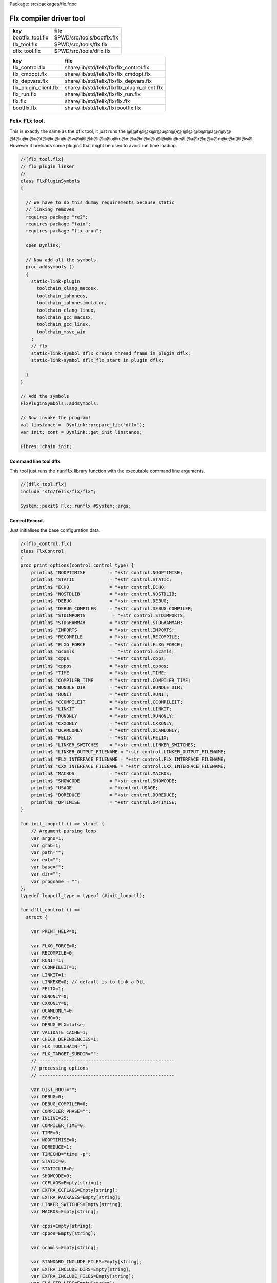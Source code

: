 Package: src/packages/flx.fdoc


========================
Flx compiler driver tool
========================

================ ==========================
key              file                       
================ ==========================
bootflx_tool.flx $PWD/src/tools/bootflx.flx 
flx_tool.flx     $PWD/src/tools/flx.flx     
dflx_tool.flx    $PWD/src/tools/dflx.flx    
================ ==========================

===================== =============================================
key                   file                                          
===================== =============================================
flx_control.flx       share/lib/std/felix/flx/flx_control.flx       
flx_cmdopt.flx        share/lib/std/felix/flx/flx_cmdopt.flx        
flx_depvars.flx       share/lib/std/felix/flx/flx_depvars.flx       
flx_plugin_client.flx share/lib/std/felix/flx/flx_plugin_client.flx 
flx_run.flx           share/lib/std/felix/flx/flx_run.flx           
flx.flx               share/lib/std/felix/flx/flx.flx               
bootflx.flx           share/lib/std/felix/flx/bootflx.flx           
===================== =============================================


Felix  :code:`flx` tool.
========================

This is exactly the same as the dflx tool, it just runs
the @[@f@l@x@r@u@n@}@ @l@i@b@r@a@r@y@ @f@u@n@c@t@i@o@n@ @w@i@t@h@ @c@o@m@m@a@n@d@ @l@i@n@e@ @a@r@g@u@m@e@n@t@s@.
However it preloads some plugins that might be used to avoid
run time loading.


.. index:: FlxPluginSymbols(class)
.. index:: addsymbols(proc)
.. code-block:: felix

  //[flx_tool.flx]
  // flx plugin linker
  //
  class FlxPluginSymbols 
  {
  
    // We have to do this dummy requirements because static
    // linking removes
    requires package "re2";
    requires package "faio";
    requires package "flx_arun";
  
    open Dynlink;
  
    // Now add all the symbols.
    proc addsymbols ()
    {
      static-link-plugin 
        toolchain_clang_macosx,
        toolchain_iphoneos,
        toolchain_iphonesimulator,
        toolchain_clang_linux,
        toolchain_gcc_macosx,
        toolchain_gcc_linux,
        toolchain_msvc_win
      ;
      // flx
      static-link-symbol dflx_create_thread_frame in plugin dflx;
      static-link-symbol dflx_flx_start in plugin dflx;
      
    }
  }
  
  // Add the symbols
  FlxPluginSymbols::addsymbols;
  
  // Now invoke the program!
  val linstance =  Dynlink::prepare_lib("dflx");
  var init: cont = Dynlink::get_init linstance;
  
  Fibres::chain init;
  
  

Command line tool dflx.
-----------------------

This tool just runs the  :code:`runflx` library function
with the executable command line arguments.

.. code-block:: felix

  //[dflx_tool.flx]
  include "std/felix/flx/flx";
  
  System::pexit$ Flx::runflx #System::args;

Control Record.
---------------

Just initialises the base configuration data.

.. index:: FlxControl(class)
.. code-block:: felix

  //[flx_control.flx]
  class FlxControl
  {
  proc print_options(control:control_type) {
      println$ "NOOPTIMISE         = "+str control.NOOPTIMISE;
      println$ "STATIC             = "+str control.STATIC;
      println$ "ECHO               = "+str control.ECHO;
      println$ "NOSTDLIB           = "+str control.NOSTDLIB;
      println$ "DEBUG              = "+str control.DEBUG;
      println$ "DEBUG_COMPILER     = "+str control.DEBUG_COMPILER;
      println$ "STDIMPORTS          = "+str control.STDIMPORTS;
      println$ "STDGRAMMAR         = "+str control.STDGRAMMAR;
      println$ "IMPORTS            = "+str control.IMPORTS;
      println$ "RECOMPILE          = "+str control.RECOMPILE;
      println$ "FLXG_FORCE         = "+str control.FLXG_FORCE;
      println$ "ocamls              = "+str control.ocamls;
      println$ "cpps               = "+str control.cpps;
      println$ "cppos              = "+str control.cppos;
      println$ "TIME               = "+str control.TIME;
      println$ "COMPILER_TIME      = "+str control.COMPILER_TIME;
      println$ "BUNDLE_DIR         = "+str control.BUNDLE_DIR;
      println$ "RUNIT              = "+str control.RUNIT;
      println$ "CCOMPILEIT         = "+str control.CCOMPILEIT;
      println$ "LINKIT             = "+str control.LINKIT;
      println$ "RUNONLY            = "+str control.RUNONLY;
      println$ "CXXONLY            = "+str control.CXXONLY;
      println$ "OCAMLONLY          = "+str control.OCAMLONLY;
      println$ "FELIX              = "+str control.FELIX;
      println$ "LINKER_SWITCHES    = "+str control.LINKER_SWITCHES;
      println$ "LINKER_OUTPUT_FILENAME = "+str control.LINKER_OUTPUT_FILENAME;
      println$ "FLX_INTERFACE_FILENAME = "+str control.FLX_INTERFACE_FILENAME;
      println$ "CXX_INTERFACE_FILENAME = "+str control.CXX_INTERFACE_FILENAME;
      println$ "MACROS             = "+str control.MACROS;
      println$ "SHOWCODE           = "+str control.SHOWCODE;
      println$ "USAGE              = "+control.USAGE;
      println$ "DOREDUCE           = "+str control.DOREDUCE;
      println$ "OPTIMISE           = "+str control.OPTIMISE;
  }
  
  fun init_loopctl () => struct {
      // Argument parsing loop
      var argno=1;
      var grab=1;
      var path="";
      var ext="";
      var base="";
      var dir="";
      var progname = "";
  };
  typedef loopctl_type = typeof (#init_loopctl);
  
  fun dflt_control () =>
    struct {
  
      var PRINT_HELP=0;
  
      var FLXG_FORCE=0;
      var RECOMPILE=0;
      var RUNIT=1;
      var CCOMPILEIT=1;
      var LINKIT=1;
      var LINKEXE=0; // default is to link a DLL
      var FELIX=1;
      var RUNONLY=0;
      var CXXONLY=0;
      var OCAMLONLY=0;
      var ECHO=0;
      var DEBUG_FLX=false;
      var VALIDATE_CACHE=1;
      var CHECK_DEPENDENCIES=1;
      var FLX_TOOLCHAIN="";
      var FLX_TARGET_SUBDIR="";
      // --------------------------------------------------
      // processing options
      // --------------------------------------------------
  
      var DIST_ROOT="";
      var DEBUG=0;
      var DEBUG_COMPILER=0;
      var COMPILER_PHASE="";
      var INLINE=25;
      var COMPILER_TIME=0;
      var TIME=0;
      var NOOPTIMISE=0;
      var DOREDUCE=1;
      var TIMECMD="time -p";
      var STATIC=0;
      var STATICLIB=0;
      var SHOWCODE=0;
      var CCFLAGS=Empty[string];
      var EXTRA_CCFLAGS=Empty[string];
      var EXTRA_PACKAGES=Empty[string];
      var LINKER_SWITCHES=Empty[string];
      var MACROS=Empty[string];
  
      var cpps=Empty[string];
      var cppos=Empty[string];
  
      var ocamls=Empty[string];
  
      var STANDARD_INCLUDE_FILES=Empty[string];
      var EXTRA_INCLUDE_DIRS=Empty[string];
      var EXTRA_INCLUDE_FILES=Empty[string];
      var FLX_STD_LIBS=Empty[string];
      var NOSTDLIB=0;
      var STDOUT="";
      var EXPECT="";
      var CHECK_EXPECT=0;
      var SET_STDIN=0;
      var STDIN="";
      var GRAMMAR_DIR="";
      var STDGRAMMAR="";
      //var STDIMPORTS  = Cons ("plat/flx.flxh", Cons ( "concordance/concordance.flxh", Empty[string]));
      var STDIMPORTS  = (["plat/flx.flxh", "concordance/concordance.flxh"]);
      var CMDLINE_INPUT=false;
      var REPL_MODE=false;
      var AUTOMATON="";
      var IMPORTS=Empty[string];
      var USAGE = "production";
      var CLEAR_CACHE=0;
      var BUNDLE_DIR = match Env::getenv("FLX_BUNDLE_DIR") with | "" => None[string] | dir => Some dir endmatch;
  
      var DRIVER_EXE = ""; // dynamic linkage only 
      var DRIVER_OBJS = Empty[string]; // static linkage only
      var LINK_STRINGS = Empty[string];
  
      var pkgs=Empty[string];
      var extra_pkgs = Empty[string];
      var FLXG = "";
      var FLXRUN = Empty[string];
      var LINKER_OUTPUT_FILENAME = "";
      var FLX_INTERFACE_FILENAME = "";
      var CXX_INTERFACE_FILENAME = "";
      var OUTPUT_FILENAME_SPECIFIED = 0;
      var OUTPUT_FILENAME_WITHOUT_EXTENSION_SPECIFIED = 0;
      var OUTPUT_DIRECTORY_SPECIFIED = 0;
      var USER_ARGS = Empty[string];
      var DLINK_STRINGS = Empty[string];
      var SLINK_STRINGS = Empty[string];
      var cache_time = 0.0;
      var INDIR = "";
      var INREGEX = "";
      var NONSTOP = 0;
      var OPTIMISE = list[string]$ "-O1";
      var FLXG_OPTIMISE= 0;
    }
  ;
  
  typedef control_type = typeof (#dflt_control);
  }
   


Command line argument parser.
-----------------------------

Parses the command line options.

.. index:: FlxCmdOpt(class)
.. index:: debugln(proc)
.. index:: debugln(proc)
.. index:: debugln(proc)
.. index:: debugln(proc)
.. index:: link_strings(fun)
.. index:: mkrel(fun)
.. code-block:: felix

  //[flx_cmdopt.flx]
  // NOTE: below the string "host" is used to help find files eg flxg.
  // This is a temporary hack to get Felix working after filesystem reorgnisation.
  
  class FlxCmdOpt
  {
  private proc print_help() {
    println "Usage: flx [options] filename[.flx] [args ..]";
    println "options:";
    println "--cmd=text           : save text to file 'cmd.flx' and process that";
    println "--repl               : enter REPL mode saving stuff in session.flx and library.flx";
    println "--test               : use felix installation in current directory";
    println "--test=dir           : use felix installation in dir";
    println "--target=dir         : subdir of install dir containing target configuration (default 'host')";
    println "--target-dir=dir     : dir containing target configuration (default '$FLX_INSTALL_DIR/host')";
    println "--pkgconfig-path+=dir: prepend extra flx_pkgconfig search directory to standard path";
    println "--toolchain=toolchain: pick a non-default C++ compiler toolchain";
    println "--felix=file         : get installation details from file";
    println "--where              : print location of felix installation";
    println "--show               : print the felix program to stdout";
    println "-c                   : compile only, do not run";
    println "-o                   : linker output filename";
    println "-ox                  : linker output filename (without extension)";
    println "-od                  : linker output directory" ;
    println "--usage=prototype    : fast compilation at the expense of slower executables";
    println "--usage=debugging    : enable debugging aids";
    println "--usage=production   : optimised code with run time safety checks retained";
    println "--usage=hyperlight   : optimised code without run time safety checks";
    println "--static             : make standalone statically linked executable";
    println "--staticlib          : make standalone library of static objects";
    println "--nofelix            : do not run felix translator, leave C++ outputs alone";
    println "--nocc               : do not C/C++ compiler; implies --nolink";
    println "--nolink             : do not link object files to an executable";
    println "--exe                : link executable";
    println "--run-only           : run program without dependency checking or linking";
    println "--c++                : Pure C++ build, no Felix code";
    println "--ocaml              : Pure Ocaml build, no Felix code";
    println "--options            : show option set";
    println "--config             : show configuration";
    println "--version            : show felix version";
    println "--force              : force run Felix compiler";
    println "--force-compiler     : force Felix compiler to rebuild everything";
    println "--cache-dir=dir      : directory cache output from parser (*.par files), autocreated, default $HOME/.felix/cache";
    println "--output-dir=dir     : directory to hold C++ output from translator, autocreated, default $HOME/.felix/cache";
    println "                       Felix stored by absolute pathname within directory (tree directory).";
    println "--bundle-dir=dir     : directory to hold C++ output from translator, autocreated.";
    println "                       Files directly in directory by basename (flat directory).";
    println "--clean              : delete the caches first";
    println "--help               : show this help";
    println "--noinline           : force inlining off, may break things!";
    println "--inline             : aggressive inlining"; 
    println "--inline=999         : set inline cap to 999 'instructions'"; 
    println "--echo               : print shell commands before running them";
    println "--time               : print target program run time after it finishes";
    println "--compile-time       : print time for compiler phases";
    println "--nostdlib           : don't load the standard library";
    println "--nooptimise         : disable C++ compiler optimisation";
    println "--noreduce           : disable reductions (default for compilation speed)";
    println "--doreduce           : enable reductions (default for performance)";
    println "--debug              : put debug symbols in generated binaries";
    println "--debug-compiler     : make felix compiler print progress diagnostics";
    println "--debug-flx          : make flx tool print diagnostics";
    println "--stdout=file        : run program with standard output redirected to file";
    println "--expect=file        : compare stdout with expect file";
    println "--expect             : compare stdout with basename.expect";
    println "--input=file         : set standard input";
    println "--input              : set standard input to basename.input";
    println "--indir=dir          : set directory for regexp search, default current directory";
    println "--regex=pattern      : Perl regexp for batch file processing";
    println "--nonstop            : don't stop on error in batch processing";
    println "--backup             : backup working source tree to dir 'backup'";
    println "--import=file        : add an import which is prefixed to all files being translated";
    println "--import=@file       : add all the files listed in file as imports (recursive on @)";
    println "--nostdimport        : don't import the standard imports nugram.flxh and flx.flxh";
    println "--compiler-phase     : specify which phase of the compiler to run";
    println "-Idir                : add dir to search path for both felix and C++ includes";                      
    println "-Ldir                : add dir to linker search path"; 
    println "-llib                : add dir lib to linker command";
    println "-foption             : add switch to compiler command";
    println "-Woption             : add switch to compiler command";
    println "-O0                  : add switch to compiler command";
    println "-O1                  : add switch to compiler command";
    println "-O2                  : add switch to compiler command";
    println "-O3                  : add switch to compiler command";
    println "--cflags=flags       : addd flags to compiler command";
    println "-Dmac                : add macro def to C++ compiler command";
    println "-DFLX_ENABLE_TRACE   : enable compilation of trace generators (defaults off)";
    println "-DFLX_CGOTO          : use gcc indirect gotos and use assembler hack for long jumps (default on if config detects support)";
    println "";
    println "*.c *.cc *.cpp *.cxx ";
    println "                     : add files to C++ compilation (and linker) steps";
    println "*.o *.obj *.lib *.dll *.a *.so";
    println "                     : add files to linker steps";
    println "* *.flx *.fdoc       : Felix program name, terminates options and starts runtime arguments";
    println "";
    println "Environment variables";
    println "---------------------";
    println "Flx build tool";
    println "  FLX_INSTALL_DIR=dir     : overrides default installation directory (as if --test=dir)";
    println "  FLX_SHELL_ECHO=1        : show shell callouts (system,popen)";
    println "  FLX_FILE_MONITOR=1      : reports on every file open (felix and flxg)";
    println "  FLX_REPORT_FILECOPY=1   : reports on every file copy (felix)";
    println "  FLX_DEBUG_FLX=1         : debug flx (as if --debug-flx set)";
    println "";
    println "Flxg compiler";
    println "  FLX_DEBUG_PARSER=1      : emit debug info from the Felix parser";
    println "  FLX_DEBUG_COMPILER_UNIQ=1  : emit debug of uniq flow analyser, instruction and flow analysis";
    println "  FLX_DEBUG_COMPILER_UNIQ_GETSET=1  : emit debug of uniq flow analyser, instruction analysis";
    println "";
    println "Run time system (affects flx as well as any binary run)";
    println "  FLX_DEBUG               : enable debugging traces (default off)";
    println "  FLX_DEBUG_ALLOCATIONS   : enable debugging allocator (default FLX_DEBUG)";
    println "  FLX_DEBUG_COLLECTIONS   : enable debugging collector (default FLX_DEBUG)";
    println "  FLX_REPORT_COLLECTIONS  : report collections (default FLX_DEBUG)";
    println "  FLX_DEBUG_THREADS       : enable debugging collector (default FLX_DEBUG)";
    println "  FLX_DEBUG_DRIVER        : enable debugging driver (default FLX_DEBUG)";
    println "";
    println "Run time GC tuning (affects flx as well as any binary run)";
    println "  FLX_FINALISE            : whether to cleanup on termination (default NO)";
    println "  FLX_GC_FREQ=n           : how often to call garbage collector (default 1000)";
    println "  FLX_MIN_MEM=n           : initial memory pool n Meg (default 10)";
    println "  FLX_MAX_MEM=n           : maximum memory n Meg (default -1 = infinite)";
    println "  FLX_FREE_FACTOR=n.m     : reset FLX_MIN_MEM to actual usage by n.m after gc (default 1.1)";
    println "  FLX_ALLOW_COLLECTION_ANYWHERE # (default yes)";
    println "";
    println "Felix Developer debugging";
    println "  FLX_DEBUG_USTR=1        : # Show malloc/realloc/free in ustr (default no)";
  
  
  }
  
  // TODO: change the names of everything to match exactly the command line
  // switches so this can be used as a response file
  proc setup-from-file (debugln: string -> 0) 
  (
    config:&Config::config_type,
    control:&FlxControl::control_type, 
    arg:string
  )
  {
    debugln$ "Setup file: " + arg;
    var text = load arg;
    Config::process_config_text config (text);
    debugln$ "Config[after setupfile "+arg+"] =\n" + str (*config);
    control <- FlxControl::dflt_control();
    if control*.DEBUG_FLX call FlxControl::print_options(*control);
  
    fun / (a:string, b:string) => Filename::join (a,b);
    var re = RE2 ("([-_a-zA-Z0-9]+) *: *(.*)");
    var lines = split (load arg,char "\n");
    for line in lines do
      match Match (re,line) with
      | Some v => 
        var field = v.1;
        var data = strip v.2;
        match field with
        | "felix-compiler" => debugln$ "set flxg " + data; control.FLXG <-data;
        | "toolchain" => debugln$ "set toolchain "+data; control.FLX_TOOLCHAIN <- data;
        | "linker-switch" => debugln$ "add linker switch "+data; 
            control.LINKER_SWITCHES <- control*.LINKER_SWITCHES + data;
        | "macro-switch" => debugln$ "add macro switches "+data; 
            control.MACROS <- control*.MACROS + data;
        | "optimisation-switch" => debugln$ "set C++ optimisation level "+data; 
            control.OPTIMISE <- control*.OPTIMISE + data;
        // American spelling
        | "optimization-switch" => debugln$ "set C++ optimization level "+data; 
            control.OPTIMISE <- control*.OPTIMISE + data;
        | "cflag" => debugln$ "add C++ cflag "+data; 
            control.EXTRA_CCFLAGS <- control*.EXTRA_CCFLAGS + data;
        | "flx-include-dir" => debugln$ "add Felix include dir "+data; 
            config.FLX_LIB_DIRS <- config*.FLX_LIB_DIRS + data;
        | "rtl-include-dir" => debugln$ "add Felix and C++ rtl include dir "+data; 
            config.FLX_RTL_DIRS <- config*.FLX_RTL_DIRS + data;
        | "grammar-dir" => debugln$ "set Felix grammar directory "+data; 
            control.GRAMMAR_DIR <- data;
        | "grammar" => debugln$ "set Felix grammar (in stdlib) "+data; 
            control.STDGRAMMAR <- data;
        | "std-import" => debugln$ "set Felix standard import (in stdlib) "+data; 
            control.STDIMPORTS <- data ! control*.STDIMPORTS;
        | "extra-import" => debugln$ "set Felix extra import (in stdlib) "+data; 
            control.IMPORTS <- control*.IMPORTS + data;
        | "extra-cpp" => debugln$ "set Felix extra C++ file "+data; 
            control.cpps <- control*.cpps + data;
        | "extra-obj" => debugln$ "set Felix extra object file "+data; 
            control.cppos <- control*.cppos + data;
        | "flx-std-lib" => debugln$ "add Felix standard (cached) library "+data; 
            control.FLX_STD_LIBS <- control*.FLX_STD_LIBS+ data;
        | _ => debugln$ "Unknown field " + field;
        endmatch;
      | #None => ;
      endmatch;
    done
  }
  
  private noinline proc handle_switch
  (
    config:&Config::config_type,
    control:&FlxControl::control_type, 
    arg:string
  )
  {
    proc debugln[T with Str[T]] (x:T) {
      if control*.DEBUG_FLX call fprintln (cstderr, "[flx] " + str x);
    }
  
    if prefix(arg,"--cmd=") do
      begin
        var text = arg.[6 to];
        save( "cmd.flx", text+";\n");
        control.CMDLINE_INPUT <- true;  
        debugln("Running command '" + text + ";'"); 
      end
    elif arg == "--repl" do
      control.REPL_MODE <- true;
        debugln("Set REPL mode");
  
    elif arg == "--nostdimport" do
      debugln "No standard library import";
      // Note: currently, Felix compiler generates code that REQUIRES
      // the standard library, eg the driver passes a gc_profile_t record
      // and the compiler generates _uctor_ objects, etc etc
      control.STDIMPORTS <- list[string]();
  
    elif prefix(arg,"--import=") do
     debugln "Add import";
     control.IMPORTS <- control*.IMPORTS + arg.[9 to];
  
    elif prefix(arg,"--felix=") do
      debugln "Set install details";
      setup-from-file debugln[string] (config, control, arg.[8 to]);
  
    elif prefix(arg,"--target=") do
      begin    
        debugln "Set target subdirectory";
        var a = arg.[9 to];
        control.FLX_TARGET_SUBDIR <- a;
  //println$ "SET FLX_TARGET_SUBDIR TO " + control*.FLX_TARGET_SUBDIR;
  //println$ "Current FLX_INSTALL_DIR IS " + config*.FLX_INSTALL_DIR;
        Config::cascade_FLX_TARGET_DIR config (Filename::join (config*.FLX_INSTALL_DIR, control*.FLX_TARGET_SUBDIR));
  //println$ "SET FLX_TARGET_DIR TO " + config*.FLX_TARGET_DIR;
      end
  
    elif prefix(arg,"--target-dir=") do
      debugln "Set target configuration directory";
      Config::cascade_FLX_TARGET_DIR config arg.[13 to];
  
    elif prefix(arg,"--pkgconfig-path+=") do
      debugln "Prepend extra flx_pkgconfig directory to standard path";
      config.FLX_CONFIG_DIRS <- arg.[18 to] + config*.FLX_CONFIG_DIRS;
  
    elif prefix(arg,"--toolchain=") do
      debugln "Set toolchain";
      control.FLX_TOOLCHAIN<- arg.[12 to];
  
    elif prefix(arg,"--test=") do
      var a = arg.[7 to];
      debugln "Set test directory";
      Config::cascade_FLX_INSTALL_DIR config a;
      control.FLX_TARGET_SUBDIR <- "host";
  
    elif arg=="--test" do
      begin
        debugln "Set test directory";
        a = ".";
        Config::cascade_FLX_INSTALL_DIR config a;
        control.FLX_TARGET_SUBDIR <- "host";
      end
  
    elif prefix(arg,"--stdout=") do
      debugln "Redirect standard output";
      // of the Felix program only: used for saving the output
      // to a file so the test harness can compare it with an .expect file
      control.STDOUT <- arg.[9 to];
  
    elif arg == "--expect" do
      debugln "compare stdout with expect file (default name)";
      // of the Felix program only: used for saving the output
      // to a file so the test harness can compare it with an .expect file
      control.CHECK_EXPECT <- 1;
  
    elif prefix(arg,"--expect=") do
      debugln "compare stdout with expect file";
      // of the Felix program only: used for saving the output
      // to a file so the test harness can compare it with an .expect file
      control.EXPECT <- arg.[9 to];
      control.CHECK_EXPECT <- 1;
  
    elif arg == "--input" do
      debugln "redirect stdin to (default name)";
      control.SET_STDIN <- 1;
  
    elif prefix(arg,"--input=") do
      debugln "redirect stdin to file";
      control.STDIN <- arg.[8 to];
      control.SET_STDIN <- 1;
  
  
    elif arg=="--show" do
      control.SHOWCODE <- 1;
  
    elif arg=="--clean" do
      debugln "Clear caches";
      control.CLEAR_CACHE <- 1;
  
    elif arg=="--force" do
      debugln "Force recompilation";
      // of the felix code, runs Felix unless --nofelix is set
      // the C++ compiler is run unless the felix compile failed
      control.RECOMPILE <- 1;
  
    elif arg=="--force-compiler" do
      debugln "Force flxg compiler to rebuild everything";
      // of the felix code, runs Felix unless --nofelix is set
      // the C++ compiler is run unless the felix compile failed
      control.RECOMPILE <- 1;
      control.FLXG_FORCE<- 1;
  
    elif arg=="--debug-flx" do
      control.DEBUG_FLX <- true;
      control.ECHO <- 1;
      debugln "debug flx tool ON";
      control.DEBUG <- 1;
  
    elif arg=="--debug" do
      debugln "Enable runtime debugging";
      control.DEBUG <- 1;
  
    elif arg=="--debug-compiler" do
      debugln "Enable compiler debugging";
      control.DEBUG_COMPILER <- 1;
  
    elif prefix(arg,"--compiler-phase=") do
      debugln "Change the compiler phase";
      control.COMPILER_PHASE <- arg.[len "--compiler-phase=" to];
      control.RUNIT <- 0;
  
    elif arg=="--nooptimise" do
      debugln "Disable optimisation";
      control.NOOPTIMISE <- 1;
      control.DOREDUCE <- 0;
    elif arg in ("--compiler-optimise","--compiler-optimize") do
      debugln "Enable heavy flxg optimisation";
      control.FLXG_OPTIMISE  <- 1;
  
    elif arg=="--nostdlib" do
      debugln "Do not load standard library";
      control.NOSTDLIB <- 1;
  
    elif arg == "--echo" do
      debugln "Echo commands sent to system";
      control.ECHO <- 1;
  
    elif arg == "--noreduce" do
      debugln "do not perform reductions";
      control.DOREDUCE <- 0;
  
    elif arg == "--doreduce" do
      debugln "do perform reductions";
      control.DOREDUCE <- 1;
  
  
    elif arg == "--static" do
      debugln "Compile a statically linked program";
      control.STATIC <- 1;
      control.LINKEXE<- 1;
  
    elif arg == "--staticlib" do
      debugln "make a static link library (instead of a program)";
      control.STATIC <- 1;
      control.STATICLIB <- 1;
      control.RUNIT <- 0;
      control.LINKEXE<- 0;
  
    elif arg == "--exe" do
      debugln "make an executable";
      control.LINKEXE<- 1;
  
    elif prefix(arg,"--inline=") do
      debugln "Set inline aggressiveness";
      control.INLINE <- int(arg.[9 to]);
  
    elif arg == "--inline" do
      debugln "Set inline aggressiveness";
      control.INLINE <- 100;
  
    elif arg == "--noinline" do
      debugln "Disable inlining (NOT RECOMMENDED)";
      control.INLINE <- 0;
  
    elif arg == "--version" do
      debugln "Print Felix version and exit";
      print("version ");
      println(Version::felix_version);
      System::exit(0);
  
    elif arg == "--config" do
      println (*config);
      System::exit(0);
  
    elif arg == "--options" do
      FlxControl::print_options(*control);
      System::exit(0);
  
    elif arg == "--where" do
      debugln "Print location of install directory and exit";
      println(config*.FLX_INSTALL_DIR);
      System::exit(0);
  
    elif arg == "--time" do
      debugln "Time program execution and print after running";
      control.TIME <- 1;
  
    elif arg == "--compile-time" do
      debugln "Print time of Felix compiler phases";
      control.COMPILER_TIME <- 1;
  
  
    elif prefix(arg,"--output_dir=") or prefix(arg,"--output-dir=") do
      debugln "Set the directory for compiler generated C++ files";
      config.FLX_OUTPUT_DIR <- arg.[13 to];
      
    elif prefix(arg,"--bundle_dir=") or prefix(arg,"--bundle-dir=") do
      debugln "Output files needed for C++ compilation into this folder (directly by basename)";
      control.BUNDLE_DIR <- Some arg.[13 to];
  
    elif prefix(arg,"--cache_dir=") or prefix(arg,"--cache-dir=") do
      debugln "Set the directory for compiler generated *.par files";
      config.FLX_CACHE_DIR <- arg.[12 to];
  
    elif arg == "--usage=prototype" do
      debugln "Set usage prototyping";
      control.USAGE  <-  "prototype";
      control.NOOPTIMISE <- 1;
      control.OPTIMISE  <-  list[string]$ "-O1";
      control.DOREDUCE  <-  0;
      control.INLINE <- 5;
  
    elif arg in ("--usage=debugging","--usage=debug") do
      debugln "Set usage debugging";
      control.USAGE  <-  "debugging";
      control.NOOPTIMISE <- 1;
      control.DEBUG  <-  1;
      control.DOREDUCE <-  0;
      control.OPTIMISE  <-   list[string]$"-O0";
      control.INLINE <- 5;
  
    elif arg == "--usage=production" do
      debugln "Set usage production";
      control.USAGE  <-  "production";
      control.DOREDUCE  <-  1;
      control.OPTIMISE  <-   list[string]$"-O2";
      control.INLINE <- 25;
      control.FLXG_OPTIMISE <- 1;
  
    elif arg == "--usage=hyperlight" do
      debugln "Set usage hyperlight";
      control.USAGE  <-  "hyperlight";
      control.DOREDUCE  <-  1;
      control.OPTIMISE  <-   list[string]$"-O2";
      control.INLINE <- 100;
      control.FLXG_OPTIMISE <- 1;
  
    elif arg == "--help" do
      control.PRINT_HELP <- 1;
  
    elif arg == "-c" do
      debugln "Compile program but do not run it";
      control.RUNIT <- 0;
  
    elif prefix(arg,"-I") do
      debugln "Set include directories for both Felix and C/C++";
      config.FLX_LIB_DIRS<- config*.FLX_LIB_DIRS + arg.[2 to];
      config.FLX_RTL_DIRS<- config*.FLX_RTL_DIRS + arg.[2 to];
  
    elif arg== "--nofelix" do
      debugln "Do not translate Felix code, just compile generated C++ (used to debug at C++ level)";
      control.FELIX <- 0;
  
    elif arg== "--nocc" do
      debugln "Do not run the C/C++ compiler, just generate C++ source code and exit; implies -c and --nolink";
      control.CCOMPILEIT <- 0;
  
    elif arg== "--nolink" do
      debugln "Do not link object code to an executable, just generate and compile the C++ source code; implies -c";
      control.LINKIT <- 0;
  
    elif arg == "--run-only" do
      debugln "Run the binary executable without any compilation. Must exist!";
      control.FELIX <-0;
      control.CCOMPILEIT <- 0;
      control.LINKIT <- 0;
      control.LINKEXE <- 0;
      control.RUNIT <- 1;
      control.VALIDATE_CACHE <- 0;
      control.CHECK_DEPENDENCIES <- 0;
      control.RUNONLY <- 1;
  
    elif prefix(arg,"-l") or prefix(arg,"-L") do
      debugln "Set extra switched for linker";
      control.LINKER_SWITCHES <- control*.LINKER_SWITCHES + arg;
  
    elif prefix(arg,"-D") do
      debugln "Set extra macros for C++ compilation";
      control.MACROS <- control*.MACROS + arg;
  
    elif arg \in ("-O0", "-O1","-O2","-O3") do
      debugln$ "Set C++ compilation optimisation " + arg;
      control.OPTIMISE <-  list[string]$ arg;
  
    elif prefix(arg,"-f") do
      debugln$ "Set C++ compilation switch "+arg;
      control.EXTRA_CCFLAGS  <-  control*.EXTRA_CCFLAGS + arg;
  
    elif prefix(arg,"--cflags=") do
      {
        var flags = arg.[9 to];
        debugln$ "Set C++ compilation switch "+ flags;
        control.EXTRA_CCFLAGS  <-  control*.EXTRA_CCFLAGS + flags;
      };
  
    elif prefix(arg,"-W") do
      debugln$ "Set C++ warning switch "+arg;
      control.EXTRA_CCFLAGS  <-  control*.EXTRA_CCFLAGS + arg;
  
    elif prefix(arg,"--pkg=") do
      debugln "Add pkgconfig package to link";
      control.pkgs <-  control*.pkgs +arg.[6 to];
  
    elif prefix (arg,"--indir=") do
      control.INDIR  <-  arg.[8 to];
      debugln$ "Set input directory for regexp to " + control*.INDIR;
  
    elif prefix (arg,"--regex=") do
      control.INREGEX  <-  arg.[8 to];
      debugln$ "Set input regex to " + control*.INREGEX;
  
    elif arg == "--nonstop" do
      control.NONSTOP <- 1;
      debugln$ "Set batch processing mode to nonstop " + control*.NONSTOP;
  
    elif arg == "--c++" do
      control.CXXONLY <- 1;
      control.FELIX <- 0;
      debugln$ "C++ only, no Felix";
  
    elif arg == "--ocaml" do
      control.OCAMLONLY <- 1;
      control.FELIX <- 0;
      debugln$ "Ocaml only, no Felix";
    
  // the main filename -- subsequent args are args to flx_run
    else
      eprintln$ "Unknown switch '" + arg+"'";
      System::exit 1;
    done
  }
  
  
  private noinline proc handle_filename
  (
    ploopctl:&FlxControl::loopctl_type,
    config:&Config::config_type,
    control:&FlxControl::control_type, 
    arg:string
  )
  {
    proc debugln[T with Str[T]] (x:T) {
      if control*.DEBUG_FLX call fprintln (cstderr, "[flx] " + str x);
    }
  
    ploopctl.progname <- arg;
    var path,ext = Filename::split_extension(arg);
    ploopctl.path <- path;
    ploopctl.ext <- ext;
    var dir,base = Filename::split1(ploopctl*.path);
    ploopctl.dir <- dir;
    ploopctl.base <- base;
  
    match check_ext $ Filename::get_extension arg with
    | "compile" => 
       control.cpps <- control*.cpps + arg;
  
    | "link" =>
       control.cppos <- control*.cppos + arg;
  
    | "felix" => 
      ploopctl.grab <- 0;
  
    | "none" => 
      ploopctl.grab <- 0;
  
    | "unknown" =>
      eprintln$ "Unknown file extension in " + arg;
      System::exit 1;
  
    | "ocaml" =>
      control.ocamls<- control*.ocamls + arg;
  
    | _ => assert false;
    endmatch
    ;
  }
  
  // --------------------------------------------------
  // String Utilities 
  // --------------------------------------------------
  
  // utility to classify extensions.
  private fun exts () = {
    var compile_exts = list ('.cpp','.cxx','.c','.cc');
    var ocaml = list ('.mli','.ml','.cmi','cmx','.cmxa');
  
    var link_exts =  list ('.o','.obj','.lib','.dll','.a','.so','.dylib','.os');
    var felix_exts = list (".flx",".fdoc");
    var exts =
      map (fun (s:string) => s,"ocaml") ocaml+
      map (fun (s:string) => s,"compile") compile_exts +
      map (fun (s:string) => s,"link") link_exts +
      map (fun (s:string) => s,"felix") felix_exts + 
      ("","none")
    ;
    return exts;
  }
  
  private fun check_ext (s:string) => match find #exts s with
    | Some tag => tag
    | #None => "unknown"
  ;
  
  private noinline proc xparse_cmd_line 
  (
    config:&Config::config_type, 
    control:&FlxControl::control_type, 
    ploopctl:&FlxControl::loopctl_type,
    vargs: varray[string]
  )
  {
    proc debugln[T with Str[T]] (x:T) {
      if control*.DEBUG_FLX call fprintln (cstderr, "[flx] " + str x);
    }
  
    var SET_LINKER_OUTPUT = false;
    var SET_LINKER_OUTPUT_WITHOUT_EXTENSION = false;
    var SET_LINKER_OUTPUT_DIRECTORY = false;
  
  grabbing_args: while ploopctl*.grab == 1 and ploopctl*.argno < vargs.len.int do
      var arg = vargs . (ploopctl*.argno);
      debugln$ "ARGNO="+str(ploopctl*.argno)+", arg='"+arg+"'";
  
      if SET_LINKER_OUTPUT do
         control.LINKER_OUTPUT_FILENAME <- arg;
         debugln$ "Set linker output file=" + control*.LINKER_OUTPUT_FILENAME;
         SET_LINKER_OUTPUT = false;
         control.OUTPUT_FILENAME_SPECIFIED <- 1;
  
      elif SET_LINKER_OUTPUT_WITHOUT_EXTENSION do
         control.LINKER_OUTPUT_FILENAME <- arg;
         debugln$ "Set linker output file=" + control*.LINKER_OUTPUT_FILENAME;
         SET_LINKER_OUTPUT_WITHOUT_EXTENSION = false;
         control.OUTPUT_FILENAME_WITHOUT_EXTENSION_SPECIFIED <- 1;
  
      elif SET_LINKER_OUTPUT_DIRECTORY do
         control.LINKER_OUTPUT_FILENAME <- arg;
         debugln$ "Set linker output directory =" + control*.LINKER_OUTPUT_FILENAME;
         SET_LINKER_OUTPUT_DIRECTORY= false;
         control.OUTPUT_DIRECTORY_SPECIFIED <- 1;
  
  
      elif arg == "-o" do
        debugln "Set linker output name (next arg)";
        SET_LINKER_OUTPUT=true;
  
      elif arg == "-ox" do
        debugln "Set linker output name (without extension) (next arg) ";
        SET_LINKER_OUTPUT_WITHOUT_EXTENSION=true;
  
      elif arg == "-od" do
        debugln "Set linker output directory (next arg) ";
        SET_LINKER_OUTPUT_DIRECTORY=true;
  
  
      elif arg == "--" do
        ploopctl.grab <- 0;
  
      elif not (prefix (arg,"-")) do
        handle_filename(ploopctl,config,control,arg);
  
      else
        handle_switch(config,control,arg);
  
      done
      ploopctl.argno <- ploopctl*.argno + 1;
    done
  
    if control*.CMDLINE_INPUT or control*.REPL_MODE do
      handle_filename(ploopctl,config,control,"cmd.flx");
    done
     
  }
  
  noinline proc processing_stage1
  (
    config:&Config::config_type, 
    control:&FlxControl::control_type, 
    xloopctl:&FlxControl::loopctl_type,
    vargs:varray[string]
  ) 
  {
    fun / (x:string, y:string) => Filename::join (x,y);
  
    proc debugln[T with Str[T]] (x:T) {
      if control*.DEBUG_FLX call fprintln (cstderr, "[flx] " + str x);
    }
  
    // process environment variables
    if Env::getenv "FLX_DEBUG_FLX" != "" do
      control.DEBUG_FLX <- true;
      control.ECHO <- 1;
      debugln "debug flx tool ON";
      control.DEBUG <- 1;
    done
  
    xparse_cmd_line(config,control,xloopctl, vargs);
    if control*.PRINT_HELP == 1 do
      print_help;
      System::exit(0);
    done
  
    var xqt = dxqt (control*.ECHO==1 or control*.DEBUG_FLX);
  
    if control*.LINKIT == 0 and control*.STATICLIB == 1 do
      eprintln$ "Conflicting switches --nolink and --staticlib";
      System::exit 1;
    done
  
    debugln$ xloopctl*.grab, xloopctl*.argno, System::argc;
  
    // Primary filename established.
    debugln "#--------";
    debugln$ "DONE, option index = "+str(xloopctl*.argno);
    debugln$ "path="+xloopctl*.path+": dir="+xloopctl*.dir+",base="+xloopctl*.base+", ext="+xloopctl*.ext;
    debugln$ "cpps="+str control*.cpps;
    debugln$ "cppos="+str control*.cppos;
  
    debugln$ "ocamls="+str control*.ocamls;
  
  
    // Grab program arguments.
    while xloopctl*.argno < vargs.len.int do 
      control.USER_ARGS `(+=) vargs . (xloopctl*.argno); 
      pre_incr (xloopctl.argno); 
    done
    debugln$ "USER_ARGS=" + str control*.USER_ARGS;
  
    debugln$ "config=" + str (*config);
  
    // Establish C++ optimisation switches.
    if control*.NOOPTIMISE == 0 do
      debugln "Set C++ compiler optimisation switches";
      control.CCFLAGS <- control*.CCFLAGS+ control*.OPTIMISE;
    else
      debugln "What, no optimisation?";
    done
    // Note we have to do it this way so the -f switches turn
    // off optimisations previously introduced (order matters)
    control.CCFLAGS <- control*.CCFLAGS + control*.EXTRA_CCFLAGS;
    debugln$ "CCFLAGS =" + str control*.CCFLAGS;
  
    // Establish name of Felix compiler and run time library.
    // The one in "host" is good enough for flxg, however the
    // library location MUST be changed for cross compilation.
    // FIXME!
    
    var dflt_flxg = "";
    var dflt_flx_run = Empty[string];
    if PLAT_WIN32 do
      dflt_flxg = Filename::join(config*.FLX_TARGET_DIR, 'bin', 'flxg.exe');
      dflt_flx_run = list$ "set", "PATH="+(Directory::mk_absolute_filename config*.FLX_TARGET_DIR)+"\\lib\\rtl;"+"%PATH%&&";
    else
      dflt_flxg = config*.FLX_TARGET_DIR+"/bin/flxg";
      // the mac uses DYLD_LIBRARY_PATH instead of LD_LIBRARY_PATH
      if PLAT_MACOSX do
        dflt_flx_run = list$ "env","DYLD_LIBRARY_PATH="+config*.FLX_TARGET_DIR+"/lib/rtl:$DYLD_LIBRARY_PATH";
      elif PLAT_CYGWIN do 
        // hack: we need to set BOTH since PATH is used for load time dynamic linkage
        // but LD_LIBRARY_PATH for run time (dlopen style) dynamic linkage
        dflt_flx_run = list$ "env",
          "LD_LIBRARY_PATH="+config*.FLX_TARGET_DIR+"/lib/rtl:$LD_LIBRARY_PATH",
          "PATH="+config*.FLX_TARGET_DIR+"/lib/rtl:$PATH"
      ;
      else
        dflt_flx_run = list$ "env", "LD_LIBRARY_PATH="+config*.FLX_TARGET_DIR+"/lib/rtl:$LD_LIBRARY_PATH";
      done
    done
    control.FLXG <- 
      match control*.FLXG with
      | "" => dflt_flxg
      | x => x
      endmatch
    ;
    debugln$ "FLXG = " + control*.FLXG;
    control.FLXRUN <- 
      match control*.FLXRUN with
      | #Empty => dflt_flx_run
      | x => x
      endmatch
    ;
    debugln$ "FLXRUN = " + control*.FLXRUN;
  
  
    // TEMPORARY HACK: use the right stuff from the felix.fpc file
    // a bit later .. for now the OS selection macros will do ..
    fun link_strings () = {
      var DLINK_STRING = "";
      var SLINK_STRING = "";
      if PLAT_WIN32 do // MSVC
        DLINK_STRING = "/LIBPATH:"+config*.FLX_TARGET_DIR+r"\lib\rtl";
        SLINK_STRING = "/LIBPATH:"+config*.FLX_TARGET_DIR+r"\lib\rtl";
      elif PLAT_CYGWIN do // gcc on Windows
        //DLINK_STRING = "-L"+config*.FLX_TARGET_DIR+"/bin";
        DLINK_STRING = "-L"+config*.FLX_TARGET_DIR+"/lib/rtl";
        SLINK_STRING = "-L"+config*.FLX_TARGET_DIR+"/lib/rtl";
      else // Unix: gcc or clang
        DLINK_STRING = "-L"+config*.FLX_TARGET_DIR+"/lib/rtl";
        SLINK_STRING = "-L"+config*.FLX_TARGET_DIR+"/lib/rtl";
      done;
      return DLINK_STRING, SLINK_STRING;
    }
  
  
    // Get linker names.
    var d,s = link_strings();
    control.DLINK_STRINGS <-  Shell::parse d;
    control.SLINK_STRINGS <-  Shell::parse s;
  
    fun mkrel (d:string, f:string) => 
      if Filename::is_absolute_filename f then f else d / f endif
    ;
  
    var dflt_grammar_dir = config*.FLX_SHARE_DIR/"lib";
  
    control.GRAMMAR_DIR <-
      match control*.GRAMMAR_DIR with 
      | "" => dflt_grammar_dir 
      | x => Directory::mk_absolute_filename x 
      endmatch
    ;
    debugln$ "GRAMMAR_DIR = " + control*.GRAMMAR_DIR;
  
    var dflt_grammar = Directory::mk_absolute_filename 
      (Filename::join (control*.GRAMMAR_DIR,"grammar/grammar.files"))
    ;
    control.STDGRAMMAR <- 
      match control*.STDGRAMMAR with 
      | "" => dflt_grammar 
      | x => 
        if Filename::is_absolute_filename x then x 
        else Filename::join (control*.GRAMMAR_DIR, x) 
      endmatch
    ;
    debugln$ "STDGRAMMAR = " + control*.STDGRAMMAR;
  
    var dflt_automaton = 
      cache_join
      (
        config*.FLX_CACHE_DIR, 
        Filename::join (control*.STDGRAMMAR, "syntax.automaton")
      )
    ;
    control.AUTOMATON <- 
      match control*.AUTOMATON with 
      | "" => dflt_automaton 
      | x => x 
      endmatch
    ;
    debugln$ "AUTOMATON = " + control*.AUTOMATON;
  
  
    // this hack forces a directory name, because executing "prog"
    // can fail if the currect directory is not on the PATH, 
    // or worse, the wrong program can execute. The PATH is not
    // searched if the filename includes a / somewhere so force one in.
    // similarly for dynamic loaders looking for shared libraries
    //
    // It would probably be better to convert any relative filename
    // to an absolute one, however this only makes sense on Unix 
    // since Windows has multiple "drives" it is much harder to
    // do the conversion.
    xloopctl.dir <- 
      if xloopctl*.dir != "" then xloopctl*.dir 
      else "."
      endif
    ;
  }
  }
  


Calculate Dependent variables.
------------------------------

Computes all the detailed variables needed to run the various
tools from a base configuration.


.. index:: FlxDepvars(class)
.. index:: debugln(proc)
.. code-block:: felix

  //[flx_depvars.flx]
  include "std/felix/flx/flx_control";
  
  class FlxDepvars
  {
  typedef dvars_type = (
      filebase:string,
      cpp_filebase:string,
      args: list[string],
      use_ext:string,
      FLX_STD_LIBS: list[string],
      GRAMMAR_DIR: string,
      STDGRAMMAR: string,
      AUTOMATON: string,
      DEBUGSWITCH:list[string],
      STATIC_ENV:list[string],
      VERBOSE: list[string]
    );
  
  gen cal_depvars(
    toolchain_maker: toolchain_config_t -> toolchain_t, 
    c_compiler_executable: string,
    cxx_compiler_executable: string,
    config:Config::config_type,
    control:&FlxControl::control_type, 
    loopctl:FlxControl::loopctl_type) 
    : dvars_type 
    = 
  {
    proc debugln[T with Str[T]] (x:T) {
      if control*.DEBUG_FLX call fprintln (cstderr, "[flx] " + str x);
    }
    fun / (d:string, f:string) => Filename::join (d,f);
  
    // case 1 of dflt
    var dflt_toolchain_config = (
        c_compiler_executable = c_compiler_executable,
        cxx_compiler_executable = cxx_compiler_executable,
        header_search_dirs = Empty[string],
        macros = Empty[string],
        library_search_dirs= Empty[string],
        ccflags= Empty[string],
        dynamic_libraries= Empty[string],
        static_libraries= Empty[string],
        debugln = debugln[string]
    );
    var tc = toolchain_maker dflt_toolchain_config;
    var EXT_LIB = #(tc.static_library_extension);
    var EXT_SHLIB = #(tc.dynamic_library_extension);
    var EXT_EXE = #(tc.executable_extension);
    var EXT_STATIC_OBJ = #(tc.static_object_extension);
    var EXT_SHARED_OBJ = #(tc.dynamic_object_extension);
    var DEBUG_FLAGS = #(tc.debug_flags);
  
  
    debugln$ "Felix package manager config directories are "+config.FLX_CONFIG_DIRS.str;
    // make a list of any *.cpp files (or other g++ options ..)
  
    debugln$ "FileDir= " + loopctl.dir;
    var rel_filebase = if loopctl.dir == "." then loopctl.base else Filename::join(loopctl.dir,loopctl.base);
    debugln$ "Rel_filebase= " + rel_filebase;
    debugln$ "Given Extension=" + loopctl.ext;
  
      // this is a hack! We should resolve the filename first.
    var use_ext = if loopctl.ext != "" then loopctl.ext else
      #{ 
         var flxt = FileStat::dfiletime (rel_filebase+".flx",#FileStat::past_time);
         var fdoct = FileStat::dfiletime (rel_filebase+".fdoc",#FileStat::past_time);
         return 
           if flxt > fdoct then ".flx"
           elif fdoct > flxt then ".fdoc"
           else ""
         ;
      }
    ;
    debugln$ "Computed Extension=" + use_ext;
    var filebase = Directory::mk_absolute_filename$ rel_filebase;
    debugln$ "User program base is " + filebase;
    var cpp_filebase =
      match control*.BUNDLE_DIR with
      | Some dir => Filename::join(dir,Filename::basename filebase)
      | #None =>if config.FLX_OUTPUT_DIR=="" then filebase 
               else cache_join(config.FLX_OUTPUT_DIR,filebase) 
               endif
      endmatch;         
    debugln$ "C++ file base is " + cpp_filebase;
  
    // if we're supposed to check output against an expect file,
    // and no stdout file name is given, then direct output
    // into the cache.
    if control*.CHECK_EXPECT != 0 and control*.STDOUT == "" do
      control.STDOUT <- cache_join (config.FLX_OUTPUT_DIR,filebase + ".stdout");
      debugln$ "Set stdout to " + control*.STDOUT;
    done
  
    if control*.SET_STDIN != 0 and control*.STDIN == "" do
      var stdin_name = filebase + ".input"; 
      if FileStat::fileexists stdin_name  do
        control.STDIN <- stdin_name;
      elif control*.INREGEX == "" do
        eprintln$ "WARNING: computed input file " + stdin_name + " doesn't exist!";
      done
      debugln$ "Set stdin to " + control*.STDIN;
    done
  
  
    // if we're supposed to check output against an expect file,
    // and no expect file name is given, then use the filebase
    // with extension .expect.
    if control*.CHECK_EXPECT != 0 and control*.EXPECT == "" do
      var expect_name = filebase + ".expect";
      if FileStat::fileexists expect_name do
        control.EXPECT <- expect_name;
      elif control*.INREGEX == "" do
        eprintln$ "WARNING: computed expect file " + expect_name + " doesn't exist!";
      done
      debugln$ "Set expect to " + control*.EXPECT;
    done
  
  
    // Find absolute pathname
  
    if loopctl.path == "" do
      fprint$ cstderr, ("No such felix program: "+loopctl.path+"\n");
      System::exit(1);
    done
  
    control.FLX_INTERFACE_FILENAME <- 
      match control*.BUNDLE_DIR with
      | Some dir => Filename::join(dir,Filename::basename filebase+"_interface.flx")
      | #None => cache_join (config.FLX_OUTPUT_DIR,filebase+"_interface.flx")
      endmatch;         
    debugln$ "Flx interface filename is " + control*.FLX_INTERFACE_FILENAME;
  
    control.CXX_INTERFACE_FILENAME <- 
      match control*.BUNDLE_DIR with
      | Some dir => Filename::join(dir,Filename::basename filebase+".hpp")
      | #None => cache_join (config.FLX_OUTPUT_DIR,filebase+".hpp")
      endmatch;         
    debugln$ "C++ interface filename is " + control*.FLX_INTERFACE_FILENAME;
  
    if control*.LINKER_OUTPUT_FILENAME == "" do
      if control*.LINKIT == 1 or control*.RUNONLY == 1 do
        if control*.STATICLIB == 1 do
          var f = filebase+EXT_LIB;
        elif control*.STATIC == 0 do // dynamic
          if control*.LINKEXE == 1 do
            f = filebase+EXT_LIB;
          else // DLL
            f = filebase+EXT_SHLIB;
          done
        else
          f = filebase+EXT_EXE;
        done
      else // No link, name specifies object file only.
        if control*.STATIC == 1 do
          f = filebase+EXT_STATIC_OBJ;
        else
          f = filebase+EXT_SHARED_OBJ;
        done
      done
      control.LINKER_OUTPUT_FILENAME <- cache_join (config.FLX_CACHE_DIR,f);
      debugln$ "Felx writing output binary to " + control*.LINKER_OUTPUT_FILENAME;
    elif control*.OUTPUT_FILENAME_WITHOUT_EXTENSION_SPECIFIED == 1 do
      if control*.LINKIT == 1 or control*.RUNONLY == 1 do
        if control*.STATICLIB == 1 do
          control.LINKER_OUTPUT_FILENAME `(+=) EXT_LIB;
        elif control*.STATIC == 0 do // dynamic
          if control*.LINKEXE == 1 do
            control.LINKER_OUTPUT_FILENAME `(+=) EXT_EXE;
          else
            control.LINKER_OUTPUT_FILENAME `(+=) EXT_SHLIB;
          done
        else
          control.LINKER_OUTPUT_FILENAME `(+=) EXT_EXE;
        done
      else // No link, name specifies object file only.
        if control*.STATIC == 1 do
          control.LINKER_OUTPUT_FILENAME `(+=) EXT_STATIC_OBJ;
        else
          control.LINKER_OUTPUT_FILENAME `(+=) EXT_SHARED_OBJ;
        done
      done
    elif control*.OUTPUT_DIRECTORY_SPECIFIED == 1 do
      var basename = Filename::basename (Filename::strip_extension filebase);
      if control*.LINKIT == 1 or control*.RUNONLY == 1 do
        if control*.STATICLIB == 1 do
          control.LINKER_OUTPUT_FILENAME <- control*.LINKER_OUTPUT_FILENAME / basename + EXT_LIB;
        elif control*.STATIC == 0 do // dynamic
          if control*.LINKEXE == 1 do
            control.LINKER_OUTPUT_FILENAME <- control*.LINKER_OUTPUT_FILENAME / basename + EXT_EXE;
          else
            control.LINKER_OUTPUT_FILENAME <- control*.LINKER_OUTPUT_FILENAME / basename + EXT_SHLIB;
          done
        else
          control.LINKER_OUTPUT_FILENAME <- control*.LINKER_OUTPUT_FILENAME / basename + EXT_EXE;
        done
      else // No link, name specifies object file only.
        if control*.STATIC == 1 do
          control.LINKER_OUTPUT_FILENAME <- control*.LINKER_OUTPUT_FILENAME / basename + EXT_STATIC_OBJ;
        else
          control.LINKER_OUTPUT_FILENAME <- control*.LINKER_OUTPUT_FILENAME / basename + EXT_SHARED_OBJ;
        done
      done
    done
    control.LINKER_OUTPUT_FILENAME <-  Directory::mk_absolute_filename control*.LINKER_OUTPUT_FILENAME;
    control.LINKER_OUTPUT_FILENAME <-
     match control*.BUNDLE_DIR with
      | Some dir => Filename::join(dir,Filename::basename control*.LINKER_OUTPUT_FILENAME)
      | #None => control*.LINKER_OUTPUT_FILENAME
      endmatch;         
    debugln$ "Linker output filename " + control*.LINKER_OUTPUT_FILENAME;
   
  
    val args = control*.USER_ARGS;
    debugln$ "Target program args = "+args.str;
  
    if control*.NOSTDLIB == 1 do
      var FLX_STD_LIBS=Empty[string];
    else
      match control*.FLX_STD_LIBS with
      | #Empty => FLX_STD_LIBS = list[string] ("std");
      | x => FLX_STD_LIBS = x;
      endmatch;
    done
    debugln$ "Felix standard (cached) libraries: " + str FLX_STD_LIBS;
  
    var STDGRAMMAR = Directory::mk_absolute_filename control*.STDGRAMMAR;
    var GRAMMAR_DIR = Directory::mk_absolute_filename control*.GRAMMAR_DIR;
    var AUTOMATON = Directory::mk_absolute_filename control*.AUTOMATON;
  
    var DEBUGSWITCH=Empty[string];
    if control*.DEBUG == 1 do DEBUGSWITCH=list[string]$ "--debug"; done
  
    var STATIC_ENV=Empty[string];
    if control*.DEBUG == 1 do STATIC_ENV=list[string] ("env","FLX_DEBUG=1"); done
  
    debugln$ "RECOMPILE="+str control*.RECOMPILE;
    debugln$ "RUNIT="+str control*.RUNIT;
  
    var VERBOSE = Empty[string];
    if control*.DEBUG_COMPILER == 1 do
      VERBOSE=list[string] "-v";
      debugln "Compiler debugging on";
    else
      VERBOSE=list[string]$  "-q";
      debugln "Compiler debugging off";
    done
  
    if control*.DEBUG==1 do
      control.CCFLAGS <- control*.CCFLAGS+DEBUG_FLAGS;
    done
  
  
    return struct { 
      var filebase=filebase;
      var cpp_filebase=cpp_filebase;
      var args = args;
      var use_ext = use_ext;
      var FLX_STD_LIBS=FLX_STD_LIBS;
      var AUTOMATON=AUTOMATON;
      var GRAMMAR_DIR=GRAMMAR_DIR;
      var STDGRAMMAR=STDGRAMMAR;
      var DEBUGSWITCH=DEBUGSWITCH;
      var STATIC_ENV=STATIC_ENV;
      var VERBOSE = VERBOSE;
    };
  
  } // fun cal_depvars
  } // class FlxDepvars
  


The execution manager.
----------------------

This part of the flx tool is responsible for
calculating dependencies and actually running the
external compilers.

.. index:: debugln(proc)
.. index:: echoln(proc)
.. index:: showtime(proc)
.. index:: ehandler(proc)
.. index:: calpackages(proc)
.. index:: find_cxx_pkgs(fun)
.. index:: cal_time_from_flxdepfile(fun)
.. index:: cal_cxx_uptodate(fun)
.. index:: check_cxx_uptodate(gen)
.. index:: run_felix_compiler_if_required(gen)
.. index:: cxx_compile_dynamic1(gen)
.. index:: cxx_compile_dynamic(gen)
.. index:: cxx_compile_static(gen)
.. index:: cxx_compile_static1(gen)
.. index:: run_cxx_compiler_if_required(gen)
.. index:: check_run_if_required_and_uptodate(gen)
.. index:: run_with_calpackages(gen)
.. index:: cxx_link_shared_library(gen)
.. index:: cxx_link_shared_library_with_calpackages(gen)
.. index:: cxx_link_shared_exe(gen)
.. index:: cxx_link_shared_exe_with_calpackages(gen)
.. index:: cxx_link_static_exe(gen)
.. index:: cxx_link_static_exe_with_calpackages(gen)
.. index:: cxx_static_library(gen)
.. index:: check_binary_uptodate(gen)
.. index:: run_linker_if_required(gen)
.. index:: run_program_dynamic(gen)
.. index:: run_program_static(gen)
.. index:: run_dynamic_with_calpackages(gen)
.. index:: run_program_if_required(gen)
.. index:: check_output_if_required(gen)
.. code-block:: felix

  //[flx_run.flx]
  include "std/felix/flx/flx_depchk";
  include "std/felix/flx/flx_control";
  include "std/felix/flx/flx_depvars";
  
  gen dxqt(DBG:bool) (cmd:string) = {
    if DBG call fprintln (cstderr, "cmd="+cmd);
    var now = #Time::time;
    var result,output = Shell::get_stdout(cmd);
    if result == 0 do
      n := 
        match find_first_of (output, char "\n") with
        | Some n => n 
        | #None => output.len
        endmatch
      ; 
      output = output.[to n]; // first line excluding newline
      var elapsed = #Time::time - now;
      if DBG call fprintln (cstderr, "Popen:Elapsed: " + fmt (elapsed, fixed(9,3)) + ", output='"+output+"'");
    else
      if DBG call eprintln "COMMAND FAILED";
      fprint$ cstderr, ("Error "+repr(result)+" executing command " + cmd + "\n");
      System::pexit result;
    done
    return output;
  }
  
  proc xdebugln[T with Str[T]] (d:bool) (x:T) {
    if d call fprintln (cstderr, "[flx] " + str x);
  }
  
  // CLEAR_CACHE is set to 1 if the cache is reset
  proc check_cache(
    config:&Config::config_type, 
    control:&FlxControl::control_type)
  {
    var cc,ct = validate_cache (
      FLX_SHARE_DIR = config*.FLX_SHARE_DIR,
      AUTOMATON = control*.AUTOMATON,
      GRAMMAR_DIR = control*.GRAMMAR_DIR,
      STDGRAMMAR = control*.STDGRAMMAR,
      FLXG = control*.FLXG,
      CACHE_DIR = config*.FLX_CACHE_DIR,
      OUTPUT_DIR = config*.FLX_OUTPUT_DIR,
      CLEAR_CACHE= control*.CLEAR_CACHE,
      debugln = xdebugln[string] (control*.DEBUG_FLX),
      xqt = dxqt (control*.ECHO == 1 or control*.DEBUG_FLX),
      quote = Shell::quote_arg
    );
    control.CLEAR_CACHE <- cc;
    control.cache_time <-  ct;
  }
  
  object processing_env(
    toolchain_maker: toolchain_config_t -> toolchain_t,
    c_compiler_executable: string,
    cxx_compiler_executable: string,
    config:Config::config_type, 
    var control:FlxControl::control_type,
    dvars:FlxDepvars::dvars_type)
  =
  {
    proc debugln[T with Str[T]] (x:T) {
      if control.DEBUG_FLX call fprintln (cstderr, "[flx] " + str x);
    }
  
    proc echoln[T with Str[T]] (x:T) {
      if control.ECHO == 1 call fprintln (cstderr, "[flx] " + str x);
    }
  
    // case 2 of dflt
    var dflt_toolchain_config = (
        c_compiler_executable = c_compiler_executable,
        cxx_compiler_executable = cxx_compiler_executable,
        header_search_dirs = Empty[string],
        macros = Empty[string],
        library_search_dirs= Empty[string],
        ccflags= Empty[string],
        dynamic_libraries= Empty[string],
        static_libraries= Empty[string],
        debugln = debugln[string]
    );
  
    proc showtime(msg:string, t0:double)
    {
      if control.TIME == 1 do
        var elapsed = #Time::time - t0;
        var minutes = floor (elapsed / 60.0);
        var seconds = elapsed - minutes * 60.0;
        println$ "[flx] Time : " + fmt(minutes,fixed(2,0))+"m" + fmt(seconds,fixed(4,1)) + "s for " + msg;
      done
    }
  
  
    method gen system(cmd:string):int= {
      var now = #Time::time;
      if control.ECHO==1 do fprintln$ cstderr, cmd; done
      var result = System::system(cmd);
      var elapsed = #Time::time - now;
      if control.ECHO==1 do 
        fprintln$ cstderr, "System:Elapsed: " + fmt (elapsed, fixed (8,3)) + 
          ", Result code " + str(result)
        ; 
      done
      return result;
    }
  
  //----------------------------------------------------------------------------
  // CALPACKAGES
  //----------------------------------------------------------------------------
  
    var calpackages_run = false;
  
  /*
    proc ehandler () {
      eprintln$ "Flx: calpackages : failed, temporary ehandler invoked";
      System::exit 1;
    }
  */
    proc calpackages (ehandler:1->0) 
    {
      debugln$ "[flx:calpackages] Calculating package requirements (calpackages_run="+str calpackages_run +")";
      if not calpackages_run  do
        var tc = toolchain_maker dflt_toolchain_config;
        var x = FlxPkg::map_package_requirements ehandler
        (
           FLX_TARGET_DIR = config.FLX_TARGET_DIR,
           FLX_CONFIG_DIRS = config.FLX_CONFIG_DIRS,
           EXT_EXE = #(tc.executable_extension),
           EXT_STATIC_OBJ = #(tc.static_object_extension),
           EXT_DYNAMIC_OBJ = #(tc.dynamic_object_extension),
           STATIC = control.STATIC,
           LINKEXE = control.LINKEXE,
           SLINK_STRINGS = control.SLINK_STRINGS,
           DLINK_STRINGS = control.DLINK_STRINGS,
           LINKER_SWITCHES = control.LINKER_SWITCHES,
           cpp_filebase = dvars.cpp_filebase,
           EXTRA_PACKAGES = control.pkgs
        );
        //control.EXTRA_CCFLAGS = control.EXTRA_CCFLAGS + x.CFLAGS;
        &control.CCFLAGS <- control.CCFLAGS + x.CFLAGS;
        &control.EXTRA_INCLUDE_FILES <- x.INCLUDE_FILES;
        &control.DRIVER_EXE <- x.DRIVER_EXE;
        &control.DRIVER_OBJS <- x.DRIVER_OBJS;
        &control.LINK_STRINGS <- x.LINK_STRINGS;
        //println$ "LINK STRINGS = " + x.LINK_STRINGS;
        calpackages_run = true;
      done
    }
  
    fun find_cxx_pkgs (src:string) : list[string] =
    {
      debugln$ "[flx:find_cxx_pkgs] Scanning " + src + " for package requirements";
      var out = Empty[string];
      var pat = RE2('.*@requires package ([A-Za-z][A-Za-z0-9_-]*).*');
      var f = fopen_input_text src;
      if valid f do
        for line in f do
          var result = Match (pat,line);
          match result do
          | #None => ;
          | Some v => out = v.1  + out;
          done
        done
        fclose f;
      else
        eprintln("Can't find C++ source file " + src);
        System::exit(1);
      done
      out = rev out;
      if out != Empty[string] call
        eprintln$ "[flx] C++ file "+src+" requires packages " + str (out);
      return out;
    }
  
  //----------------------------------------------------------------------------
  // FELIX COMPILATION
  //----------------------------------------------------------------------------
  
    // max time of Felix source files: #FileStat::future_time if any missing
    fun cal_time_from_flxdepfile (debugln: string->0, df: string):double=
    {
      fun maxf (x: double) (f:string) =
      {
        if f == "" do return x; done
        var ext = Filename::get_extension f;
        var ft = if ext != "" then FileStat::dfiletime (f,#FileStat::past_time) else
          max (FileStat::dfiletime (f+".fdoc", #FileStat::past_time), FileStat::dfiletime (f+".flx",#FileStat::past_time))
        ;
        debugln$ ("Time "+f+" = "+ FileStat::strfiletime ft);
        ft = if ft == #FileStat::past_time then #FileStat::future_time else ft; // missing dependency
        return max (x,ft);
      }
  
      fun cal_files_time (fs: list[string])=> fold_left maxf #FileStat::past_time fs;
  
      var deptext = load_text df;
      var lines = split (deptext, "\n"); 
      debugln$ "Deps=" + str(lines);
      var deptime = 
        let ft = cal_files_time lines in 
        if ft == #FileStat::past_time then #FileStat::future_time else ft endif
      ;
      debugln$ "Deptime=" + FileStat::strfiletime(deptime);
      return deptime;
    }
  
    fun cal_cxx_uptodate(debugln:string -> 0, OUTPUT_DIR:string, f:string)= 
    {
      val depfilename = cache_join (OUTPUT_DIR, f+".dep");
      debugln$ "Dependency file name = " + depfilename;
      var depfiletime = FileStat::dfiletime (depfilename, #FileStat::future_time);
      if depfiletime == #FileStat::future_time do 
        debugln$ "Dependency file doesn't exist";
        return false;
      done
  
      var deptime = cal_time_from_flxdepfile (debugln, depfilename);
      debugln$ "dep time = " + FileStat::strfiletime deptime;
      debugln$ "depfile time = " + FileStat::strfiletime depfiletime;
      var cxx_uptodate = deptime < depfiletime;
      debugln$ "cxx generated by flxg is = " + if cxx_uptodate then "" else " NOT " endif + "uptodate";
      return cxx_uptodate;
    }
   
    gen check_cxx_uptodate () : bool =
    {
      debugln "Check Felix->C++ uptodate";
      if control.RECOMPILE == 1 do 
        debugln$ "Felix->C++ dependency checking skipped due to switch RECOMPILE=1: forced not uptodate";
        return false;
      elif control.CHECK_DEPENDENCIES == 1 do
        debugln "Checking Felix->C++ dependencies since CHECK_DEPENDENCIES=1 to see if the cxx is uptodate";
        return cal_cxx_uptodate (debugln[string], config.FLX_OUTPUT_DIR, dvars.filebase);
      else
        debugln$ "Felix->C++ dependency checking skipped due to switch CHECK_DEPENDENCIES=0: forced uptodate";
        return true;
      done
    }
  
    gen run_felix_compiler_if_required (ehandler:1->0) : int = 
    {
      var result = 0;
      var uptodate = check_cxx_uptodate ();
      debugln$ "[run_felix_compiler_if_required] Uptodate=" + uptodate.str;
      if not uptodate do
        debugln$ "Running flxg because target is not uptodate";
        var t0 = #Time::time;
        result = Flxg::run_felix_compiler
        (
          INLINE=control.INLINE,
          OUTPUT_DIR=config.FLX_OUTPUT_DIR,
          BUNDLE_DIR=control.BUNDLE_DIR,
          CACHE_DIR=config.FLX_CACHE_DIR,
          COMPILER_PHASE= control.COMPILER_PHASE,
          DOREDUCE=control.DOREDUCE,
          FLXG = control.FLXG,
          VERBOSE = dvars.VERBOSE,
          // NOTE: BUG: Not passing grammar directory to compiler!
          // flxg expects file in standard library
          STDGRAMMAR = "@"+control.STDGRAMMAR, 
          AUTOMATON = control.AUTOMATON,
          IMPORTS = control.STDIMPORTS + control.IMPORTS,
          FLXLIBS = dvars.FLX_STD_LIBS,
          INCLUDE_DIRS = config.FLX_LIB_DIRS,
          filebase = dvars.filebase,
          use_ext = dvars.use_ext,
          TIME = control.COMPILER_TIME,
          FORCE = control.FLXG_FORCE,
          FLAGS = if control.FLXG_OPTIMISE == 0 then Empty[string] else list[string] "--optimise" endif,
          debugln = if control.ECHO==1 then echoln[string] else debugln[string] endif
        );
        showtime("Felix flxg   : "+dvars.cpp_filebase, t0);
        if result == 0 do
          debugln$ "Felix compilation succeeded";
          calpackages ehandler;
          FlxPkg::write_include_file(dvars.cpp_filebase, control.EXTRA_INCLUDE_FILES);
        done
      else
        debugln$ "skipping flxg because output is uptodate";
      done
      return result;
    }
  //----------------------------------------------------------------------------
  // C++ COMPILATION
  //----------------------------------------------------------------------------
  
    // C++ dynamic (one file)
    gen cxx_compile_dynamic1 (ehandler:1->0) (src:string, dst:string) : int =
    {
      var t0 = #Time::time;
      var pkgs = find_cxx_pkgs src;
      control&.extra_pkgs <- control.extra_pkgs + pkgs;
      var pkg_cflags = Empty[string];
      if pkgs != Empty[string] do 
        eprintln$ "[flx:cxx_compile_dynamic1] Adding packages " + str pkgs;
        var PKGCONFIG_PATH=map 
           (fun (s:string) => "--path+="+s) 
           config.FLX_CONFIG_DIRS
        ;
        var allargs = PKGCONFIG_PATH+"--field=cflags"+"--keepleftmost"+pkgs + control.pkgs;
        var ret,mycflags = FlxPkgConfig::flx_pkgconfig(allargs);
        if ret != 0 do
          eprintln$ "[flx:cxx_compile_dynamic1] Error " + str ret + " executing flx_pkgconfig, args=" + str allargs;
          // FIXME
          //System::exit (1);
          throw_continuation ehandler;
        done
        pkg_cflags = mycflags;
      done
      var tc = toolchain_maker
        extend dflt_toolchain_config with 
        (
          ccflags = /* ccflags + */ control.CCFLAGS + pkg_cflags,
          header_search_dirs = config.FLX_RTL_DIRS+control.EXTRA_INCLUDE_DIRS,
          macros = control.MACROS,
          debugln = if control.ECHO==1 then echoln[string] else debugln[string] endif
        )
        end
      ;
      if control.RECOMPILE==1 or not cxx_depcheck (tc,src,dst) do
        var result = tc.cxx_dynamic_object_compiler (dst=dst,src=src);
        showtime("Dynamic c++  : "+src, t0);
        return result;
      else
        return 0;
      done
    }
  
    // C++ dynamic (many files)
    gen cxx_compile_dynamic (ehandler:1->0) : int =
    {
      var EXT_SHARED_OBJ = #((toolchain_maker dflt_toolchain_config).dynamic_object_extension);
      if
        control.CXXONLY == 0 and (
        control.LINKIT == 1 or 
        control.OUTPUT_FILENAME_SPECIFIED == 0 and
        control.OUTPUT_FILENAME_WITHOUT_EXTENSION_SPECIFIED == 0)
      do
  //println$ "Compiling thunk";
        var result = cxx_compile_dynamic1 ehandler
        (
          dvars.cpp_filebase+"_static_link_thunk.cpp",
          dvars.cpp_filebase+"_static_link_thunk"+EXT_SHARED_OBJ
        );
        if result != 0 return result;
      done
  
      if control.CXXONLY == 0 do
        if control.LINKIT == 0 do
          result = cxx_compile_dynamic1 ehandler (dvars.cpp_filebase+".cpp", control.LINKER_OUTPUT_FILENAME);
          if result != 0 return result;
        else
          result = cxx_compile_dynamic1 ehandler (dvars.cpp_filebase+".cpp", dvars.cpp_filebase+EXT_SHARED_OBJ);
          if result != 0 return result;
        done
      done
  
      for src in control.cpps do
        var dst = Filename::strip_extension src + EXT_SHARED_OBJ;
        result = cxx_compile_dynamic1 ehandler (src,dst);
        if result != 0 return result;
        += (&control.cppos, dst);
      done
      return 0;
    }
  
    // C++ static (one file)
    gen cxx_compile_static (ehandler:1->0) : int = 
    {
      // we only need the thunk if we're linking OR -o switch was NOT specified
      // i.e. skip compiling the thunk the output name was specified and 
      // represents an object file (or library archive?)
  //println$ "cxx_compile_static";
      var EXT_STATIC_OBJ = #((toolchain_maker dflt_toolchain_config).static_object_extension);
      if 
        control.CXXONLY == 0 and (
        control.LINKIT == 1 or 
        control.OUTPUT_FILENAME_SPECIFIED == 0 and
        control.OUTPUT_FILENAME_WITHOUT_EXTENSION_SPECIFIED == 0)
      do
  //println$ "Compiling thunk";
        var result = cxx_compile_static1 ehandler
        (
          dvars.cpp_filebase+"_static_link_thunk.cpp",
          dvars.cpp_filebase+"_static_link_thunk"+EXT_STATIC_OBJ
        );
        if result != 0 return result;
      done
  
      for src in control.cpps do
        var dst = Filename::strip_extension src +EXT_STATIC_OBJ;
        result = cxx_compile_static1 ehandler (src,dst);
        if result != 0 return result;
        += (&control.cppos,dst);
      done
     
      if control.CXXONLY == 0 do
        if control.LINKIT == 0 do
    //println$ "Compile only " + control.LINKER_OUTPUT_FILENAME;
          // compile only
          return cxx_compile_static1 ehandler
            (dvars.cpp_filebase+".cpp",control.LINKER_OUTPUT_FILENAME);
        else 
          // compile and link
    //println$ "Compile and link " + dvars.cpp_filebase+EXT_STATIC_OBJ;
          return cxx_compile_static1 ehandler
            (dvars.cpp_filebase+".cpp",dvars.cpp_filebase+EXT_STATIC_OBJ);
        done
      else
        return 0;
      done
    }
  
    // C++ static (many files)
    gen cxx_compile_static1 (ehandler:1->0) (src: string, dst: string) : int = 
    {
  //println$ "cxx_compile_static1: " + src " -> " + dst;
      var t0 = #Time::time;
      var pkgs = find_cxx_pkgs src;
      control&.extra_pkgs <- control.extra_pkgs + pkgs;
      var pkg_cflags = Empty[string];
      if pkgs != Empty[string] do 
        eprintln$ "[flx:cxx_compile_static1] Adding packages " + str pkgs;
        var PKGCONFIG_PATH=map 
           (fun (s:string) => "--path+="+s) 
           config.FLX_CONFIG_DIRS
        ;
        var allargs = PKGCONFIG_PATH+"--field=cflags"+"--keepleftmost"+pkgs+control.pkgs;
        var ret,mycflags = FlxPkgConfig::flx_pkgconfig(allargs);
        if ret != 0 do
          eprintln$ "[flx:cxx_compile_static1] Error " + str ret + " executing flx_pkgconfig, args=" + str allargs;
          // FIXME
          System::exit (1);
        done
        pkg_cflags = mycflags;
      done
   
      var tc = toolchain_maker  
        extend dflt_toolchain_config with 
        (
          ccflags = /*ccflags + */ control.CCFLAGS + pkg_cflags,
          header_search_dirs = config.FLX_RTL_DIRS+control.EXTRA_INCLUDE_DIRS,
          macros = control.MACROS,
          debugln = if control.ECHO==1 then echoln[string] else debugln[string] endif
        )
        end
      ;
      if control.RECOMPILE==1 or not cxx_depcheck (tc,src,dst) do
        var result = tc.cxx_static_object_compiler (dst=dst,src=src); 
        showtime("Static c++   : "+src,t0);
        if result != 0 do
          eprintln$ "[flx] C++ compilation "+src+" failed";
        done
        return result;
      else
        return 0;
      done
  
    }
  
    // C++ (many files)
    gen run_cxx_compiler_if_required (ehandler:1->0) : int = 
    {
      var result = 0;
      if control.STATIC == 0 do
        debugln "Dynamic linkage";
        result = cxx_compile_dynamic ehandler;
      else
        debugln "Static linkage";
        result = cxx_compile_static ehandler;
      done
      return result;
    }
  
   gen ocaml_compile1 (ehandler:1->0) (deps:list[string], s:string) = {
      var xqt = dxqt (control.ECHO == 1 or control.DEBUG_FLX);
      var result = xqt("ocamlopt.opt -c " + cat " " deps + " "+ s);
      C_hack::ignore(result);
      return 0;
   }
  
   gen ocaml_compile (ehandler:1->0) = {
      var deps = Empty[string];
      for src in control.ocamls do
        if suffix(src,".cmi") 
        or suffix(src,".cmx") 
        do
          deps+=src;
        else
          var result = ocaml_compile1 ehandler (deps,src);
          if result != 0 return result;
          if suffix(src,".mli") do
            deps+= src.[..-5]+".cmi";
          elif suffix(src,".ml") do
            deps+= src.[..-4]+".cmi";
          done
        done
      done
      return 0;
   }
  
   gen run_ocaml_compiler_if_required (ehandler:1->0) : int =
   {
     return ocaml_compile ehandler;
   }
  
  /*
  
    gen check_run_if_required_and_uptodate() : bool  =
    {
  
      if control.RECOMPILE == 0 and control.RUNIT == 1 and control.CLEAR_CACHE == 0 do
        var uptodate = #check_cxx_uptodate and #check_binary_uptodate;
        if control.STATIC == 0 do
          if uptodate do
            debugln$ "Running dynamically linked binary";
            return true;
          else
            debugln$ "Dynamically linked binary out of date or non-existant";
          done
        else
          if uptodate do
            debugln$ "Running statically linked binary";
            return true;
          else
            debugln$ "Statically linked binary out of date or non-existant";
          done
        done
      done
      return false;
  
    }
    gen run_with_calpackages () : int = 
    {
      if control.STATIC == 0 do
        return #run_dynamic_with_calpackages;
      else
        return #run_program_static;
      done
    }
  */
  
  //----------------------------------------------------------------------------
  // LINKAGE
  //----------------------------------------------------------------------------
  
    // ------------------------------------------------------------------
    // Link shared library (dll)
    // ------------------------------------------------------------------
    gen cxx_link_shared_library (ehandler:1->0) : int =
    {
      var t0 = #Time::time;
      var pkg_dstrings= Empty[string];
      var pkgs = control.extra_pkgs;
      if pkgs != Empty[string] do 
        eprintln$ "[flx:cxx_link_shared_library] Adding packages " + str pkgs;
        var PKGCONFIG_PATH=map 
           (fun (s:string) => "--path+="+s) 
           config.FLX_CONFIG_DIRS
        ;
        var allargs = PKGCONFIG_PATH+"-r"+"--field=provides_dlib"+"--field=requires_dlibs"+"--keepleftmost"+pkgs + control.pkgs;
        var ret,mydstrings = FlxPkgConfig::flx_pkgconfig(allargs);
        if ret != 0 do
          eprintln$ "[flx:cxx_link_shared_library] Error " + str ret + " executing flx_pkgconfig, args=" + str allargs;
          // FIXME
          //System::exit (1);
          throw_continuation ehandler;
        done
        pkg_dstrings = FlxPkg::fix2word_flags mydstrings;
      done
   
      var tc = toolchain_maker 
        extend dflt_toolchain_config with 
        (
          dynamic_libraries = control.LINK_STRINGS+pkg_dstrings, // a bit of a hack ..
          debugln = if control.ECHO==1 then echoln[string] else debugln[string] endif
        )
        end
      ;
      var EXT_SHARED_OBJ = #(tc.dynamic_object_extension);
      if control.CXXONLY == 0 do
        var result = tc.dynamic_library_linker
          (
            dst=control.LINKER_OUTPUT_FILENAME,
            srcs= control.cppos + (dvars.cpp_filebase+EXT_SHARED_OBJ)
          )
        ;
      else
        result = tc.dynamic_library_linker
          (
            dst=control.LINKER_OUTPUT_FILENAME,
            srcs= control.cppos 
          )
        ;
      done
  
      showtime("Dynamic link : "+control.LINKER_OUTPUT_FILENAME,t0);
      if result != 0 do
        eprintln$ "[flx] C++ clink "+control.LINKER_OUTPUT_FILENAME+" failed";
      done
      return result;
    }
  
    gen cxx_link_shared_library_with_calpackages (ehandler:1->0) : int = 
    {
      calpackages ehandler;
      return cxx_link_shared_library ehandler;
    }
  
    // ------------------------------------------------------------------
    // Link shared exe
    // ------------------------------------------------------------------
    gen cxx_link_shared_exe (ehandler:1->0) : int = 
    {
      var t0 = #Time::time;
      var pkg_dstrings= Empty[string];
      var pkgs = control.extra_pkgs;
      if pkgs != Empty[string] do 
        eprintln$ "[flx:cxx_link_shared_exe] Adding packages " + str pkgs;
        var PKGCONFIG_PATH=map 
           (fun (s:string) => "--path+="+s) 
           config.FLX_CONFIG_DIRS
        ;
        var allargs = PKGCONFIG_PATH+"-r"+"--field=provides_dlib"+"--field=requires_dlibs"+"--keepleftmost"+pkgs + control.pkgs;
        var ret,mydstrings = FlxPkgConfig::flx_pkgconfig(allargs);
        if ret != 0 do
          eprintln$ "[flx:cxx_link_shared_exe] Error " + str ret + " executing flx_pkgconfig, args=" + str allargs;
          // FIXME
          //System::exit (1);
          throw_continuation ehandler;
        done
        pkg_dstrings = FlxPkg::fix2word_flags mydstrings;
      done
      var tc = toolchain_maker  
        extend dflt_toolchain_config with 
        (
          //ccflags = ccflags + control.CCFLAGS + control.LINK_STRINGS, 
          dynamic_libraries = control.LINK_STRINGS + pkg_dstrings, // a bit of a hack
          debugln = if control.ECHO==1 then echoln[string] else debugln[string] endif
        )
        end
      ;
      println$ "Toolchain loaded " + #(tc.whatami);
  /*
  println$ "flx, prior to calling toolchain: DRIVER OBJS = " + control.DRIVER_OBJS.str;
  println$ "flx, prior to calling toolchain: cppos = " + control.cppos.str;
  */
      var EXT_DYNAMIC_OBJ = #(tc.dynamic_object_extension);
      if control.CXXONLY == 0 do
        var result = tc.dynamic_executable_linker
          (
            dst=control.LINKER_OUTPUT_FILENAME,
            srcs= 
              control.DRIVER_OBJS +
              control.cppos + 
              (dvars.cpp_filebase+"_static_link_thunk"+EXT_DYNAMIC_OBJ) + 
              (dvars.cpp_filebase+EXT_DYNAMIC_OBJ)
          )
        ;
      else
        result = tc.dynamic_executable_linker
          (
            dst=control.LINKER_OUTPUT_FILENAME,
            srcs= 
              control.cppos 
          )
        ;
      done
      showtime("Dynamic executable link  : "+control.LINKER_OUTPUT_FILENAME,t0);
      if result != 0 do
        eprintln$ "[flx] C++ dynamic executable link "+control.LINKER_OUTPUT_FILENAME+" failed";
      done
      return result;
    }
  
    gen cxx_link_shared_exe_with_calpackages(ehandler:1->0) :  int = 
    {
      calpackages ehandler;
      return cxx_link_shared_exe ehandler;
    }
  
    // ------------------------------------------------------------------
    // Link static exe
    // ------------------------------------------------------------------
    gen cxx_link_static_exe (ehandler:1->0) : int = 
    {
      var t0 = #Time::time;
      var pkg_sstrings= Empty[string];
      var pkgs = control.extra_pkgs;
      if pkgs != Empty[string] do 
        eprintln$ "[flx:cxx_link_static] Adding packages " + str pkgs;
        var PKGCONFIG_PATH=map 
           (fun (s:string) => "--path+="+s) 
           config.FLX_CONFIG_DIRS
        ;
        var allargs = PKGCONFIG_PATH+"-r"+"--field=provides_slib"+"--field=requires_slibs"+"--keepleftmost"+pkgs + control.pkgs;
        var ret,mysstrings = FlxPkgConfig::flx_pkgconfig(allargs);
        if ret != 0 do
          eprintln$ "[flx:cxx_link_static] Error " + str ret + " executing flx_pkgconfig, args=" + str allargs;
          // FIXME
          //System::exit (1);
          throw_continuation ehandler;
        done
        pkg_sstrings = FlxPkg::fix2word_flags mysstrings;
      done
      var tc = toolchain_maker  
        extend dflt_toolchain_config with 
        (
          //ccflags = ccflags + control.CCFLAGS + control.LINK_STRINGS, 
          static_libraries = control.LINK_STRINGS + pkg_sstrings, // a bit of a hack
          debugln = if control.ECHO==1 then echoln[string] else debugln[string] endif
        )
        end
      ;
      var EXT_STATIC_OBJ = #(tc.static_object_extension);
      if control.CXXONLY == 0 do
        var result = tc.static_executable_linker
          (
            dst=control.LINKER_OUTPUT_FILENAME,
            srcs= 
              control.DRIVER_OBJS +
              control.cppos + 
              (dvars.cpp_filebase+"_static_link_thunk"+EXT_STATIC_OBJ) + 
              (dvars.cpp_filebase+EXT_STATIC_OBJ)
          )
        ;
      else
        result = tc.static_executable_linker
          (
            dst=control.LINKER_OUTPUT_FILENAME,
            srcs= 
              control.cppos 
          )
        ;
      done
      showtime("Static executable link  : "+control.LINKER_OUTPUT_FILENAME,t0);
      if result != 0 do
        eprintln$ "[flx] C++ static executable link "+control.LINKER_OUTPUT_FILENAME+" failed";
      done
      return result;
    }
  
    gen cxx_link_static_exe_with_calpackages(ehandler:1->0) :  int = 
    {
      calpackages ehandler;
      return cxx_link_static_exe ehandler;
    }
  
    // ------------------------------------------------------------------
    // Link static (archive) library
    // ------------------------------------------------------------------
  
    gen cxx_static_library (ehandler:1->0) : int = 
    {
      var t0 = #Time::time;
      var tc = toolchain_maker  
        extend dflt_toolchain_config with 
        (
          //ccflags = ccflags + control.CCFLAGS,
          debugln = if control.ECHO==1 then echoln[string] else debugln[string] endif
        )
        end
      ;
      var EXT_STATIC_OBJ = #(tc.static_object_extension);
      if control.CXXONLY == 0 do
        var result = tc . static_library_linker 
          (
            srcs=control.cppos + (dvars.cpp_filebase+EXT_STATIC_OBJ) ,
            dst=control.LINKER_OUTPUT_FILENAME
          )
        ;
      else
        result = tc . static_library_linker 
          (
            srcs=control.cppos,
            dst=control.LINKER_OUTPUT_FILENAME
          )
        ;
      done
      showtime("Static lib   : "+control.LINKER_OUTPUT_FILENAME,t0);
      if result != 0 do
        eprintln$ "[flx] C++ static library link "+control.LINKER_OUTPUT_FILENAME+" failed";
      done
      return result;
    }
  
  
  
    // Assumes C++ generated by flxg (using timestamp of dep file)
    // Assumes command line C++ file includes older than the argument (fixme!)
    gen check_binary_uptodate () : bool =
    {
      fun maxf (t:double) (f:string) => max (t, FileStat::dfiletime (f, #FileStat::future_time));
  
      debugln "Check C++->binary uptodate";
      if control.RECOMPILE == 1 do 
        debugln$ "C++->binary dependency checking skipped due to switch RECOMPILE=1: forced not uptodate";
        return false;
      elif control.CHECK_DEPENDENCIES == 1 do
        debugln "Checking C++->binary dependencies since CHECK_DEPENDENCIES=1 to see if the output is uptodate";
  
        var xtime = FileStat::dfiletime(control.LINKER_OUTPUT_FILENAME,#FileStat::past_time);
        val depfilename = cache_join (config.FLX_OUTPUT_DIR, dvars.filebase+".dep");
        var flx_srctime = FileStat::dfiletime (depfilename,#FileStat::future_time);
        var cpp_srctime = fold_left maxf #FileStat::past_time control.cpps;
        var obj_srctime = fold_left maxf #FileStat::past_time control.cppos;
        var deptime = max (max (flx_srctime, cpp_srctime), obj_srctime);
        var uptodate = xtime > deptime;
  
  
        debugln$ "Extra c++ sources  "+ str control.cpps;
        debugln$ "Extra object files "+ str control.cppos;
  
        debugln$ "Extra ocaml files  "+ str control.ocamls;
  
        debugln$ "Filebase = " + dvars.filebase; 
  
        debugln$ "cache   time = " + FileStat::strfiletime (control.cache_time);
        debugln$ "flx_src time = " + FileStat::strfiletime (flx_srctime);
        debugln$ "cpp_src time = " + FileStat::strfiletime (cpp_srctime);
        debugln$ "obj_src time = " + FileStat::strfiletime (obj_srctime);
  
        debugln$ "dep     time = " + FileStat::strfiletime (deptime);
        debugln$ "Binary  time = " + FileStat::strfiletime (xtime) + " for " + control.LINKER_OUTPUT_FILENAME;
        debugln$ "output is " + if uptodate then "" else " NOT " endif + " up to date";
        return uptodate;
      else
        debugln$ "C++->binary dependency checking skipped due to switch CHECK_DEPENDENCIES=0: forced uptodate";
        return true;
      done
    }
  
  
    gen run_linker_if_required(ehandler:1->0) : int = 
    {
      var result = 0;
      if control.CCOMPILEIT == 0 do
        debugln "C++ compilation (and linking and running) skipped by switch";
      else
        var uptodate = #check_binary_uptodate;
        if uptodate do 
          debugln "Linking skipped because binary is uptodate";
        else
          if control.STATIC == 0 do
            debugln "Dynamic linkage";
            if control.LINKEXE == 1 do
              result = cxx_link_shared_exe_with_calpackages ehandler;
            else
              result = cxx_link_shared_library_with_calpackages ehandler;
            done
          else
            debugln "Static linkage";
            if control.STATICLIB == 1 do
              result = cxx_static_library ehandler;
            else
              result = cxx_link_static_exe_with_calpackages ehandler;
            done
          done
        done
      done
      return result;
    }
  
  
  
  /*
    method gen runit() : int = {
      var immediate_run = #check_run_if_required_and_uptodate;
      if immediate_run do
        debugln$ "Uptodate so run immediately";
        return #run_with_calpackages;
      else
        var result = #run_felix_compiler_if_required;
        if result != 0 return result;
        return #run_cxx_and_exe_as_required;
      done
    }
  */
  //----------------------------------------------------------------------------
  // EXECUTION
  //----------------------------------------------------------------------------
    
    gen run_program_dynamic (ehandler:1->0) : int =
    {
      var result = 0;
      if control.CXXONLY == 0 do
        var xargs =
          control.DRIVER_EXE +
          dvars.DEBUGSWITCH +
          control.LINKER_OUTPUT_FILENAME +
          dvars.args
        ;
        var CMD = strcat ' ' control.FLXRUN + ' ' + catmap ' ' Shell::quote_arg xargs;
        if control.STDOUT != "" do CMD=CMD+" > " +Shell::quote_arg(control.STDOUT); done
        if control.STDIN != "" do CMD=CMD+" < " +Shell::quote_arg(control.STDIN); done
        debugln$ "Run command="+CMD;
        var t0 = #Time::time;
        result = system(CMD);
        showtime("Dynamic Run : "+control.LINKER_OUTPUT_FILENAME,t0);
      else
        println$ "Cannot run C++ dynamic library " + control.LINKER_OUTPUT_FILENAME;
      done
      return result;
    }
  
    gen run_program_static (ehandler:1->0) : int = 
    {
      var result = 0;
      var CMD = 
        catmap ' ' Shell::quote_arg ( dvars.STATIC_ENV + control.LINKER_OUTPUT_FILENAME + dvars.args )
      ;
  
      if control.STDOUT != "" do CMD=CMD + " > "+Shell::quote_arg(control.STDOUT); done
      if control.STDIN != "" do CMD=CMD+" < " +Shell::quote_arg(control.STDIN); done
      debugln$ "Run command="+CMD;
      var t0 = #Time::time;
      result=system(CMD);
      showtime("Static Run   : "+control.LINKER_OUTPUT_FILENAME,t0);
      return result;
    }
  
  
    gen run_dynamic_with_calpackages (ehandler:1->0) : int = 
    {
      calpackages ehandler;
      return run_program_dynamic ehandler;
    }
  
    gen run_program_if_required (ehandler:1->0) : int = 
    {
      var result = 0;
      if control.STATIC == 0 do
        debugln$ "Running dynamic program";
        result = run_dynamic_with_calpackages ehandler;
      else
        // NOTE: since Felix sets environment variable for plugin loads ..
        // doesn't even a static program need calpackages?
        debugln$ "Running static program";
        result = run_program_static ehandler;
      done
      return result;
    }
  //----------------------------------------------------------------------------
  // OUTPUT VERIFICATION
  //----------------------------------------------------------------------------
  
    gen check_output_if_required () : int = 
    {
      var result = 0;
      var expected = control.EXPECT;
      var output = control.STDOUT;
  
      // possible bug in flx, if either missing it should have been
      // set by default based on program name
      if output == "" do
        eprintln$ "[flx] No output file given??";
        result = 1;
      elif expected == "" do
        eprintln$ "[flx] No expect file given??";
        result = 1;
      else 
        
        // note load never fails, at worse loads empty string.
        var output_text = load_text (output);
        var expected_text = load_text (expected);
        var bresult = output_text == expected_text;
        if not bresult do
          eprintln$ "[flx] Output " + output + " doesn't match expected " + expected;
          result = 1;
        done
      done 
      return result;
    }
  //----------------------------------------------------------------------------
  // ORDER OF OPERATION
  //----------------------------------------------------------------------------
  
    method gen runit(ehandler:1->0) : int = {
      var result = 0;
      if control.FELIX == 1 do
        result = run_felix_compiler_if_required ehandler;
        if result != 0 return result;
      else
        debugln$ "Felix compilation skipped by switch";
      done
  
      // we should run this on demand? And split up calculations
      // for driver (needed to run dynamic program) and headers etc
      // (needed after flxg to complete C++ code gen) and link stuff
      // (needed for linkage)
      calpackages ehandler;
      if control.LINKER_OUTPUT_FILENAME != "" do
         Directory::mkdirs (Filename::dirname control.LINKER_OUTPUT_FILENAME);
      done
  
      if control.CCOMPILEIT == 1 do
        result = run_cxx_compiler_if_required ehandler;
        if result != 0 return result;
      else
        debugln "C++ compilation (and linking and running) skipped by switch";
      done
  
      if control.CCOMPILEIT == 1 do // use this switch for Ocaml compiles too
        result = run_ocaml_compiler_if_required ehandler;
      else 
        debugln "Ocaml compilation skipped by switch";
      done
  
      if control.LINKIT == 1 do
        result = run_linker_if_required ehandler;
        if result != 0 return result;
      else
        debugln "Link step skipped by switch";
      done
  
      if control.RUNIT == 1 do
        result = run_program_if_required ehandler;
        if result != 0 return result;
      else
        debugln "Running program skipped by switch";
      done
  
      if control.EXPECT != "" do
        result = #check_output_if_required;
        if result != 0 return result;
      done
      return result;
    }
  
  }
  


The {flx} tool.
---------------


.. index:: Flx(class)
.. index:: flx_processing(gen)
.. index:: runflx(gen)
.. code-block:: felix

  //[flx.flx]
  include "std/felix/config";
  
  include "std/felix/flx_cache";
  include "std/felix/flx_pkg";
  include "std/felix/flx_flxg";
  include "std/felix/flx_cxx";
  
  include "std/felix/flx/flx_control";
  include "std/felix/flx/flx_cmdopt";
  include "std/felix/flx/flx_depvars";
  include "std/felix/flx/flx_run";
  include "std/felix/toolchain_config";
  include "std/felix/toolchain_interface";
  
  open FlxCache;
  
  fun startlib (x:string) =
  {
     return x in RE2(" *(fun|proc|var|val|gen|union|struct|typedef).*\n");
  }
  
  // MOVE LATER!
  proc repl()
  {
  
  nextline:>
    print "> "; fflush stdout;
    var text = readln stdin;
    if feof(stdin) return;
  
    if startlib(text) goto morelibrary;
    goto executable;
  
  morelibrary:>
    print ".. "; fflush stdout;
    var more = readln stdin;
    if feof(stdin) return;
  
    if more == "\n" goto saveit;
    text += more;
    goto morelibrary;
  
  saveit:>
    var dlibrary = load("library.flx");
    dlibrary += text;
    save("library.flx",dlibrary);
    goto nextline;
  
  executable:>
     var session = load("session.flx");
     session += text;
     save ("session.flx", session);
     dlibrary = load("library.flx");
     var torun = dlibrary + text;
     save ("cmd.flx", torun);
  }
  
  
  // Felix version of THIS program (NOT the one being installed
  // if you're using flx to install Felix)
  
  
  class Flx
  {
    gen flx_processing
    (
      config:&Config::config_type, 
      control:&FlxControl::control_type,
      loopctl:&FlxControl::loopctl_type,
      args:list[string]
    ) : int =
    {
      var result = 0;
      fun / (a:string, b:string) => Filename::join (a,b);
      FlxCmdOpt::processing_stage1 (config,control,loopctl,varray[string] args);
      if control*.VALIDATE_CACHE == 1 do
        check_cache(config, control);
      done
      if 
        loopctl*.base == "" and 
        control*.INREGEX == "" 
        and not control*.CMDLINE_INPUT 
      do
        if control*.CLEAR_CACHE != 1 do
          println "usage: flx [options] filename";
          // TOP LEVEL FLX, OK
          System::exit(1);
        done
        // TOP LEVEL FLX, OK
        System::exit(0);
      done
  
      var pkgconfig = FlxPkgConfig::FlxPkgConfigQuery$ config*.FLX_CONFIG_DIRS;
      proc ehandler () {
        eprintln$ "Flx: default ehandler: temporary ehandler invoked";
        System::exit 1;
      }
   
      var toolchain_name = 
        // toolchain pkg 1
        if control*.FLX_TOOLCHAIN == "" then pkgconfig.getpkgfield1 ehandler ("toolchain", "toolchain")
        else control*.FLX_TOOLCHAIN
      ;
  
      var c_compiler_executable = 
        pkgconfig.getpkgfielddflt ehandler (toolchain_name+"_c_compiler_executable", "compiler")
      ;
  
      var cxx_compiler_executable = 
        pkgconfig.getpkgfielddflt ehandler (toolchain_name+"_cxx_compiler_executable", "compiler")
      ;
  
  
      var toolchain_maker =
         match toolchain_name with
         | x => 
           Dynlink::load-plugin-func1 [toolchain_t,toolchain_config_t] ( dll-name=x, setup-str="")
         endmatch
      ;
  
      //println$ "[flx] Toolchain set to " + toolchain_name;
  
      if control*.INREGEX != "" do 
  
        begin
          //control.USER_ARGS <- Shell::quote_arg(loopctl*.progname) + ' ' + control*.USER_ARGS;
          // this is a hack because -- argument translates to empty program name ..
          // and also if there is no name in that slot ..
          if loopctl*.progname != "" do 
            control.USER_ARGS <- loopctl*.progname ! control*.USER_ARGS;
          done
          if control*.INDIR == "" do control.INDIR <- "."; done
          var regex = RE2 control*.INREGEX;
          if not regex.ok do
            eprintln$ "Malformed regex " + control*.INREGEX;
            result = 1;
            goto endoff;
          done
          var files = FileSystem::regfilesin (control*.INDIR, regex);
          var n = files.len.int;
          println$ "Processing " + files.len.str + " files";
          var i = 1;
          var pass = 0;
          var fail = 0;
          files = sort files;
          for file in files do
            var arg = Filename::join (control*.INDIR, file);
            var path,ext = Filename::split_extension(arg);
            loopctl.path <- path;
            loopctl.ext <- ext;
            var dir,base = Filename::split1(loopctl*.path);
            loopctl.dir <- dir;
            loopctl.base <- base;
            // temporary hack, to force reset of the linker filename, stdout, and expect
            // file names in cal_depvars so they depend on the current file.
            control.LINKER_OUTPUT_FILENAME <- "";
            control.STDOUT <- "";
            control.EXPECT <- "";
            control.STDIN <- "";
            var dvars = FlxDepvars::cal_depvars(toolchain_maker,c_compiler_executable, cxx_compiler_executable, *config,control,*loopctl);
            println$ f"Processing [%02d/%02d]: %S" (i, n, file);
            var pe = processing_env(toolchain_maker,c_compiler_executable, cxx_compiler_executable, *config,*control,dvars);
            call_with_trap {
              proc ehandler() {
                eprintln("BATCH MODE ERROR HANDLER");
                result = 1;
                goto err;
               }
               result = pe.runit(ehandler);
             err:>
            };
            if result == 0 do ++pass; else ++fail; done
            if control*.NONSTOP==0 and  result != 0 goto endoff;
            ++i;
            collect();
          done 
          println$ f"Batch result (%02d OK + %02d FAIL)/%2d" (pass, fail,n);
        end
      elif control*.REPL_MODE do
        begin
          again:>
          repl();
          if not feof (stdin) do
            var dvars = FlxDepvars::cal_depvars(toolchain_maker,c_compiler_executable, cxx_compiler_executable, *config,control, *loopctl);
            var pe = processing_env(toolchain_maker,c_compiler_executable, cxx_compiler_executable, *config,*control,dvars);
            result = pe.runit(ehandler);
            goto again;
          else
            println$ "Bye!";
            // TOP LEVEL REPL, OK
            System::exit 0;
          done
        end
      else
        begin
          if control*.SHOWCODE == 1 do
              var prg = 
                (if dvars.use_ext == "" then "// No file "+dvars.filebase+".(flx|fdoc) found"
                else load(dvars.filebase+"."+dvars.use_ext)
              );
              print prg;
          done
          var dvars = FlxDepvars::cal_depvars(toolchain_maker,c_compiler_executable, cxx_compiler_executable, *config,control, *loopctl);
          var pe = processing_env(toolchain_maker,c_compiler_executable, cxx_compiler_executable, *config,*control,dvars);
          result = pe.runit(ehandler);
        end 
      done
  endoff:>
      return result;
    }
  
    gen runflx(args:list[string]) : int = 
    {
      var config = #Config::std_config;
      var control = #FlxControl::dflt_control;
      var loopctl = #FlxControl::init_loopctl;
      return flx_processing(&config, &control, &loopctl, args);
    }
  }
  


Bootflx
-------

This is supposed to be the same as the standard  :code:`flx`
tool, except it includes all the required source code
which means it takes a very long time to compile.


.. index:: BootFlx(class)
.. index:: flx_processing(gen)
.. index:: runflx(gen)
.. code-block:: felix

  //[bootflx.flx]
  include "std/felix/config";
  
  include "std/felix/flx_cache";
  include "std/felix/flx_pkg";
  include "std/felix/flx_flxg";
  include "std/felix/flx_cxx";
  
  include "std/felix/flx/flx_control";
  include "std/felix/flx/flx_cmdopt";
  include "std/felix/flx/flx_depvars";
  include "std/felix/flx/flx_run";
  include "std/felix/toolchain_config";
  include "std/felix/toolchain_interface";
  
  
  include "std/felix/toolchain/clang_macosx";
  include "std/felix/toolchain/clang_iOS_generic";
  include "std/felix/toolchain/clang_linux";
  include "std/felix/toolchain/gcc_macosx";
  include "std/felix/toolchain/gcc_linux";
  include "std/felix/toolchain/msvc_win";
  
  
  open FlxCache;
  
  // Felix version of THIS program (NOT the one being installed
  // if you're using flx to install Felix)
  
  
  class BootFlx
  {
    gen flx_processing
    (
      config:&Config::config_type, 
      control:&FlxControl::control_type,
      loopctl:&FlxControl::loopctl_type,
      args:list[string]
    ) : int =
    {
      var result = 0;
      fun / (a:string, b:string) => Filename::join (a,b);
      FlxCmdOpt::processing_stage1 (config,control,loopctl,varray[string] args);
      if control*.VALIDATE_CACHE == 1 do
        check_cache(config, control);
      done
  
      if loopctl*.base == "" and control*.INREGEX == "" do
        if control*.CLEAR_CACHE != 1 do
          println "usage: flx [options] filename";
          // TOP LEVEL FLX, OK
          System::exit(1);
        done
        // TOP LEVEL FLX, OK
        System::exit(0);
      done
  
      proc ehandler () {
        eprintln$ "BOOTFLX: Flx_pkgconfig getpkgfiled1 failed, temporary ehandler invoked";
        System::exit 1;
      }
      var dbdir = config*.FLX_TARGET_DIR / "config";
      var pkgconfig = FlxPkgConfig::FlxPkgConfigQuery$ list[string] dbdir;
      var toolchain_name = 
        // toolchain pkg 2
        if control*.FLX_TOOLCHAIN == "" then pkgconfig.getpkgfield1 ehandler ("toolchain", "toolchain")
        else control*.FLX_TOOLCHAIN
      ;
  
      var c_compiler_executable = "";
      c_compiler_executable =  
        pkgconfig.getpkgfielddflt ehandler (toolchain_name+"_c_compiler_executable", "compiler")
      ;
  
      var cxx_compiler_executable = "";
      cxx_compiler_executable = 
        pkgconfig.getpkgfielddflt ehandler (toolchain_name+"_cxx_compiler_executable", "compiler")
      ;
  
  
      var toolchain_maker =
         match toolchain_name with
        
         | "toolchain_clang_macosx" => toolchain_clang_macosx 
         // not required in bootstrap, but the ONLY way to check for type errors ..
         | "toolchain_iphoneos" => toolchain_clang_apple_iPhoneOS_armv7_arm64 
         | "toolchain_iphonesimulator" => toolchain_clang_apple_iPhoneSimulator
  
         | "toolchain_clang_linux" => toolchain_clang_linux
         | "toolchain_gcc_macosx" => toolchain_gcc_macosx
         | "toolchain_gcc_linux" => toolchain_gcc_linux
         | "toolchain_msvc_win" => toolchain_msvc_win
         | x => 
           Dynlink::load-plugin-func1 [toolchain_t,toolchain_config_t] ( dll-name=x, setup-str="")
         endmatch
      ;
      if control*.INREGEX != "" do 
  
        begin
          control.USER_ARGS <- Shell::quote_arg(loopctl*.progname) + ' ' + control*.USER_ARGS;
          if control*.INDIR == "" do control.INDIR <- "."; done
          var regex = RE2 control*.INREGEX;
          if not regex.ok do
            eprintln$ "Malformed regex " + control*.INREGEX;
            result = 1;
            goto endoff;
          done
          var files = FileSystem::regfilesin (control*.INDIR, regex);
          var n = files.len.int;
          println$ "Processing " + files.len.str + " files";
          var i = 1;
          for file in files do
            var arg = Filename::join (control*.INDIR, file);
            var path,ext = Filename::split_extension(arg);
            loopctl.path <- path;
            loopctl.ext <- ext;
            var dir,base = Filename::split1(loopctl*.path);
            loopctl.dir <- dir;
            loopctl.base <- base;
            // temporary hack, to force reset of the linker filename, stdout, and expect
            // file names in cal_depvars so they depend on the current file.
            control.LINKER_OUTPUT_FILENAME <- "";
            control.STDOUT <- "";
            control.EXPECT <- "";
            var dvars = FlxDepvars::cal_depvars(toolchain_maker,c_compiler_executable, cxx_compiler_executable, *config,control,*loopctl);
            println$ f"Processing [%02d/%02d]: %S" (i, n, file);
            var pe = processing_env(toolchain_maker,c_compiler_executable, cxx_compiler_executable, *config,*control,dvars);
            result = pe.runit(ehandler);
            if result != 0 goto endoff;
            ++i;
          done 
        end
      else 
        begin
          if control*.SHOWCODE == 1 do
              var prg = 
                (if dvars.use_ext == "" then "// No file "+dvars.filebase+".(flx|fdoc) found"
                else load(dvars.filebase+"."+dvars.use_ext)
              );
              print prg;
          done
          var dvars = FlxDepvars::cal_depvars(toolchain_maker,c_compiler_executable, cxx_compiler_executable, *config,control, *loopctl);
          var pe = processing_env(toolchain_maker,c_compiler_executable, cxx_compiler_executable, *config,*control,dvars);
          result = pe.runit(ehandler);
        end 
      done
  endoff:>
      return result;
    }
  
    gen runflx(args:list[string]) : int = 
    {
  println$ "[bootflx] " + strcat " " args;
      var config = #Config::std_config;
      var control = #FlxControl::dflt_control;
      var loopctl = #FlxControl::init_loopctl;
      return flx_processing(&config, &control, &loopctl, args);
    }
  }
  


Plugin Client.
--------------

Flx is also available as a plugin. This wrapper loads
it on demand so it is easy to call flx from any Felix
program.


.. index:: Flx_client(class)
.. index:: setup(proc)
.. code-block:: felix

  //[flx_plugin_client.flx]
  class Flx_client {
    var runflx : list[string] -> int;
    proc setup ()
    {
      runflx = Dynlink::load-plugin-func1 [int,list[string]] ( dll-name="flx_plugin", setup-str="");
    }
  }


Bootstrap Felix.
----------------

The same as the ordinary  :code:`flx` command, except the standard
toolchains are compiled in directly.


.. code-block:: felix

  //[bootflx_tool.flx]
  include "std/felix/flx/bootflx";
  println$ "BOOTFLX";
  System::pexit$ BootFlx::runflx #System::args;
  

